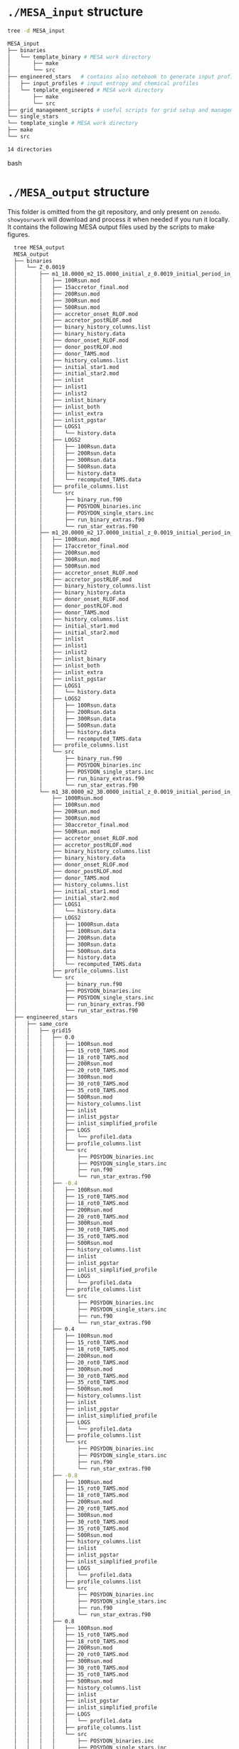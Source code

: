 * =./MESA_input= structure

  #+begin_src bash
  tree -d MESA_input

  MESA_input
  ├── binaries
  │   └── template_binary # MESA work directory
  │       ├── make
  │       └── src
  ├── engineered_stars   # contains also notebook to generate input profiles
  │   ├── input_profiles # input entropy and chemical profiles
  │   └── template_engineered # MESA work directory
  │       ├── make
  │       └── src
  ├── grid_management_scripts # useful scripts for grid setup and management
  └── single_stars
  └── template_single # MESA work directory
  ├── make
  └── src

  14 directories

  #+end_src bash

* =./MESA_output= structure

  This folder is omitted from the git repository, and only present on
  =zenodo=. =showyourwork= will download and process it when needed if
  you run it locally. It contains the following MESA output files
  used by the scripts to make figures.

  #+begin_src bash
  tree MESA_output
  MESA_output
  ├── binaries
  │   └── Z_0.0019
  │       ├── m1_18.0000_m2_15.0000_initial_z_0.0019_initial_period_in_days_1.0000e+02_grid_index_0_1
  │       │   ├── 100Rsun.mod
  │       │   ├── 15accretor_final.mod
  │       │   ├── 200Rsun.mod
  │       │   ├── 300Rsun.mod
  │       │   ├── 500Rsun.mod
  │       │   ├── accretor_onset_RLOF.mod
  │       │   ├── accretor_postRLOF.mod
  │       │   ├── binary_history_columns.list
  │       │   ├── binary_history.data
  │       │   ├── donor_onset_RLOF.mod
  │       │   ├── donor_postRLOF.mod
  │       │   ├── donor_TAMS.mod
  │       │   ├── history_columns.list
  │       │   ├── initial_star1.mod
  │       │   ├── initial_star2.mod
  │       │   ├── inlist
  │       │   ├── inlist1
  │       │   ├── inlist2
  │       │   ├── inlist_binary
  │       │   ├── inlist_both
  │       │   ├── inlist_extra
  │       │   ├── inlist_pgstar
  │       │   ├── LOGS1
  │       │   │   └── history.data
  │       │   ├── LOGS2
  │       │   │   ├── 100Rsun.data
  │       │   │   ├── 200Rsun.data
  │       │   │   ├── 300Rsun.data
  │       │   │   ├── 500Rsun.data
  │       │   │   ├── history.data
  │       │   │   └── recomputed_TAMS.data
  │       │   ├── profile_columns.list
  │       │   └── src
  │       │       ├── binary_run.f90
  │       │       ├── POSYDON_binaries.inc
  │       │       ├── POSYDON_single_stars.inc
  │       │       ├── run_binary_extras.f90
  │       │       └── run_star_extras.f90
  │       ├── m1_20.0000_m2_17.0000_initial_z_0.0019_initial_period_in_days_1.0000e+02_grid_index_0_1
  │       │   ├── 100Rsun.mod
  │       │   ├── 17accretor_final.mod
  │       │   ├── 200Rsun.mod
  │       │   ├── 300Rsun.mod
  │       │   ├── 500Rsun.mod
  │       │   ├── accretor_onset_RLOF.mod
  │       │   ├── accretor_postRLOF.mod
  │       │   ├── binary_history_columns.list
  │       │   ├── binary_history.data
  │       │   ├── donor_onset_RLOF.mod
  │       │   ├── donor_postRLOF.mod
  │       │   ├── donor_TAMS.mod
  │       │   ├── history_columns.list
  │       │   ├── initial_star1.mod
  │       │   ├── initial_star2.mod
  │       │   ├── inlist
  │       │   ├── inlist1
  │       │   ├── inlist2
  │       │   ├── inlist_binary
  │       │   ├── inlist_both
  │       │   ├── inlist_extra
  │       │   ├── inlist_pgstar
  │       │   ├── LOGS1
  │       │   │   └── history.data
  │       │   ├── LOGS2
  │       │   │   ├── 100Rsun.data
  │       │   │   ├── 200Rsun.data
  │       │   │   ├── 300Rsun.data
  │       │   │   ├── 500Rsun.data
  │       │   │   ├── history.data
  │       │   │   └── recomputed_TAMS.data
  │       │   ├── profile_columns.list
  │       │   └── src
  │       │       ├── binary_run.f90
  │       │       ├── POSYDON_binaries.inc
  │       │       ├── POSYDON_single_stars.inc
  │       │       ├── run_binary_extras.f90
  │       │       └── run_star_extras.f90
  │       └── m1_38.0000_m2_30.0000_initial_z_0.0019_initial_period_in_days_1.0000e+02_grid_index_0_1
  │           ├── 1000Rsun.mod
  │           ├── 100Rsun.mod
  │           ├── 200Rsun.mod
  │           ├── 300Rsun.mod
  │           ├── 30accretor_final.mod
  │           ├── 500Rsun.mod
  │           ├── accretor_onset_RLOF.mod
  │           ├── accretor_postRLOF.mod
  │           ├── binary_history_columns.list
  │           ├── binary_history.data
  │           ├── donor_onset_RLOF.mod
  │           ├── donor_postRLOF.mod
  │           ├── donor_TAMS.mod
  │           ├── history_columns.list
  │           ├── initial_star1.mod
  │           ├── initial_star2.mod
  │           ├── LOGS1
  │           │   └── history.data
  │           ├── LOGS2
  │           │   ├── 1000Rsun.data
  │           │   ├── 100Rsun.data
  │           │   ├── 200Rsun.data
  │           │   ├── 300Rsun.data
  │           │   ├── 500Rsun.data
  │           │   ├── history.data
  │           │   └── recomputed_TAMS.data
  │           ├── profile_columns.list
  │           └── src
  │               ├── binary_run.f90
  │               ├── POSYDON_binaries.inc
  │               ├── POSYDON_single_stars.inc
  │               ├── run_binary_extras.f90
  │               └── run_star_extras.f90
  ├── engineered_stars
  │   ├── same_core
  │   │   ├── grid15
  │   │   │   ├── 0.0
  │   │   │   │   ├── 100Rsun.mod
  │   │   │   │   ├── 15_rot0_TAMS.mod
  │   │   │   │   ├── 18_rot0_TAMS.mod
  │   │   │   │   ├── 200Rsun.mod
  │   │   │   │   ├── 20_rot0_TAMS.mod
  │   │   │   │   ├── 300Rsun.mod
  │   │   │   │   ├── 30_rot0_TAMS.mod
  │   │   │   │   ├── 35_rot0_TAMS.mod
  │   │   │   │   ├── 500Rsun.mod
  │   │   │   │   ├── history_columns.list
  │   │   │   │   ├── inlist
  │   │   │   │   ├── inlist_pgstar
  │   │   │   │   ├── inlist_simplified_profile
  │   │   │   │   ├── LOGS
  │   │   │   │   │   └── profile1.data
  │   │   │   │   ├── profile_columns.list
  │   │   │   │   └── src
  │   │   │   │       ├── POSYDON_binaries.inc
  │   │   │   │       ├── POSYDON_single_stars.inc
  │   │   │   │       ├── run.f90
  │   │   │   │       └── run_star_extras.f90
  │   │   │   ├── -0.4
  │   │   │   │   ├── 100Rsun.mod
  │   │   │   │   ├── 15_rot0_TAMS.mod
  │   │   │   │   ├── 18_rot0_TAMS.mod
  │   │   │   │   ├── 200Rsun.mod
  │   │   │   │   ├── 20_rot0_TAMS.mod
  │   │   │   │   ├── 300Rsun.mod
  │   │   │   │   ├── 30_rot0_TAMS.mod
  │   │   │   │   ├── 35_rot0_TAMS.mod
  │   │   │   │   ├── 500Rsun.mod
  │   │   │   │   ├── history_columns.list
  │   │   │   │   ├── inlist
  │   │   │   │   ├── inlist_pgstar
  │   │   │   │   ├── inlist_simplified_profile
  │   │   │   │   ├── LOGS
  │   │   │   │   │   └── profile1.data
  │   │   │   │   ├── profile_columns.list
  │   │   │   │   └── src
  │   │   │   │       ├── POSYDON_binaries.inc
  │   │   │   │       ├── POSYDON_single_stars.inc
  │   │   │   │       ├── run.f90
  │   │   │   │       └── run_star_extras.f90
  │   │   │   ├── 0.4
  │   │   │   │   ├── 100Rsun.mod
  │   │   │   │   ├── 15_rot0_TAMS.mod
  │   │   │   │   ├── 18_rot0_TAMS.mod
  │   │   │   │   ├── 200Rsun.mod
  │   │   │   │   ├── 20_rot0_TAMS.mod
  │   │   │   │   ├── 300Rsun.mod
  │   │   │   │   ├── 30_rot0_TAMS.mod
  │   │   │   │   ├── 35_rot0_TAMS.mod
  │   │   │   │   ├── 500Rsun.mod
  │   │   │   │   ├── history_columns.list
  │   │   │   │   ├── inlist
  │   │   │   │   ├── inlist_pgstar
  │   │   │   │   ├── inlist_simplified_profile
  │   │   │   │   ├── LOGS
  │   │   │   │   │   └── profile1.data
  │   │   │   │   ├── profile_columns.list
  │   │   │   │   └── src
  │   │   │   │       ├── POSYDON_binaries.inc
  │   │   │   │       ├── POSYDON_single_stars.inc
  │   │   │   │       ├── run.f90
  │   │   │   │       └── run_star_extras.f90
  │   │   │   ├── -0.8
  │   │   │   │   ├── 100Rsun.mod
  │   │   │   │   ├── 15_rot0_TAMS.mod
  │   │   │   │   ├── 18_rot0_TAMS.mod
  │   │   │   │   ├── 200Rsun.mod
  │   │   │   │   ├── 20_rot0_TAMS.mod
  │   │   │   │   ├── 300Rsun.mod
  │   │   │   │   ├── 30_rot0_TAMS.mod
  │   │   │   │   ├── 35_rot0_TAMS.mod
  │   │   │   │   ├── 500Rsun.mod
  │   │   │   │   ├── history_columns.list
  │   │   │   │   ├── inlist
  │   │   │   │   ├── inlist_pgstar
  │   │   │   │   ├── inlist_simplified_profile
  │   │   │   │   ├── LOGS
  │   │   │   │   │   └── profile1.data
  │   │   │   │   ├── profile_columns.list
  │   │   │   │   └── src
  │   │   │   │       ├── POSYDON_binaries.inc
  │   │   │   │       ├── POSYDON_single_stars.inc
  │   │   │   │       ├── run.f90
  │   │   │   │       └── run_star_extras.f90
  │   │   │   ├── 0.8
  │   │   │   │   ├── 100Rsun.mod
  │   │   │   │   ├── 15_rot0_TAMS.mod
  │   │   │   │   ├── 18_rot0_TAMS.mod
  │   │   │   │   ├── 200Rsun.mod
  │   │   │   │   ├── 20_rot0_TAMS.mod
  │   │   │   │   ├── 300Rsun.mod
  │   │   │   │   ├── 30_rot0_TAMS.mod
  │   │   │   │   ├── 35_rot0_TAMS.mod
  │   │   │   │   ├── 500Rsun.mod
  │   │   │   │   ├── history_columns.list
  │   │   │   │   ├── inlist
  │   │   │   │   ├── inlist_pgstar
  │   │   │   │   ├── inlist_simplified_profile
  │   │   │   │   ├── LOGS
  │   │   │   │   │   └── profile1.data
  │   │   │   │   ├── profile_columns.list
  │   │   │   │   └── src
  │   │   │   │       ├── POSYDON_binaries.inc
  │   │   │   │       ├── POSYDON_single_stars.inc
  │   │   │   │       ├── run.f90
  │   │   │   │       └── run_star_extras.f90
  │   │   │   ├── -1.2
  │   │   │   │   ├── 100Rsun.mod
  │   │   │   │   ├── 15_rot0_TAMS.mod
  │   │   │   │   ├── 18_rot0_TAMS.mod
  │   │   │   │   ├── 200Rsun.mod
  │   │   │   │   ├── 20_rot0_TAMS.mod
  │   │   │   │   ├── 300Rsun.mod
  │   │   │   │   ├── 30_rot0_TAMS.mod
  │   │   │   │   ├── 35_rot0_TAMS.mod
  │   │   │   │   ├── 500Rsun.mod
  │   │   │   │   ├── history_columns.list
  │   │   │   │   ├── inlist
  │   │   │   │   ├── inlist_pgstar
  │   │   │   │   ├── inlist_simplified_profile
  │   │   │   │   ├── LOGS
  │   │   │   │   │   └── profile1.data
  │   │   │   │   ├── profile_columns.list
  │   │   │   │   └── src
  │   │   │   │       ├── POSYDON_binaries.inc
  │   │   │   │       ├── POSYDON_single_stars.inc
  │   │   │   │       ├── run.f90
  │   │   │   │       └── run_star_extras.f90
  │   │   │   ├── 1.2
  │   │   │   │   ├── 100Rsun.mod
  │   │   │   │   ├── 15_rot0_TAMS.mod
  │   │   │   │   ├── 18_rot0_TAMS.mod
  │   │   │   │   ├── 200Rsun.mod
  │   │   │   │   ├── 20_rot0_TAMS.mod
  │   │   │   │   ├── 300Rsun.mod
  │   │   │   │   ├── 30_rot0_TAMS.mod
  │   │   │   │   ├── 35_rot0_TAMS.mod
  │   │   │   │   ├── 500Rsun.mod
  │   │   │   │   ├── history_columns.list
  │   │   │   │   ├── inlist
  │   │   │   │   ├── inlist_pgstar
  │   │   │   │   ├── inlist_simplified_profile
  │   │   │   │   ├── LOGS
  │   │   │   │   │   └── profile1.data
  │   │   │   │   ├── profile_columns.list
  │   │   │   │   └── src
  │   │   │   │       ├── POSYDON_binaries.inc
  │   │   │   │       ├── POSYDON_single_stars.inc
  │   │   │   │       ├── run.f90
  │   │   │   │       └── run_star_extras.f90
  │   │   │   ├── -1.6
  │   │   │   │   ├── 100Rsun.mod
  │   │   │   │   ├── 15_rot0_TAMS.mod
  │   │   │   │   ├── 18_rot0_TAMS.mod
  │   │   │   │   ├── 200Rsun.mod
  │   │   │   │   ├── 20_rot0_TAMS.mod
  │   │   │   │   ├── 300Rsun.mod
  │   │   │   │   ├── 30_rot0_TAMS.mod
  │   │   │   │   ├── 35_rot0_TAMS.mod
  │   │   │   │   ├── 500Rsun.mod
  │   │   │   │   ├── history_columns.list
  │   │   │   │   ├── inlist
  │   │   │   │   ├── inlist_pgstar
  │   │   │   │   ├── inlist_simplified_profile
  │   │   │   │   ├── LOGS
  │   │   │   │   │   └── profile1.data
  │   │   │   │   ├── profile_columns.list
  │   │   │   │   └── src
  │   │   │   │       ├── POSYDON_binaries.inc
  │   │   │   │       ├── POSYDON_single_stars.inc
  │   │   │   │       ├── run.f90
  │   │   │   │       └── run_star_extras.f90
  │   │   │   ├── 1.6
  │   │   │   │   ├── 100Rsun.mod
  │   │   │   │   ├── 15_rot0_TAMS.mod
  │   │   │   │   ├── 18_rot0_TAMS.mod
  │   │   │   │   ├── 200Rsun.mod
  │   │   │   │   ├── 20_rot0_TAMS.mod
  │   │   │   │   ├── 300Rsun.mod
  │   │   │   │   ├── 30_rot0_TAMS.mod
  │   │   │   │   ├── 35_rot0_TAMS.mod
  │   │   │   │   ├── 500Rsun.mod
  │   │   │   │   ├── history_columns.list
  │   │   │   │   ├── inlist
  │   │   │   │   ├── inlist_pgstar
  │   │   │   │   ├── inlist_simplified_profile
  │   │   │   │   ├── LOGS
  │   │   │   │   │   └── profile1.data
  │   │   │   │   ├── profile_columns.list
  │   │   │   │   └── src
  │   │   │   │       ├── POSYDON_binaries.inc
  │   │   │   │       ├── POSYDON_single_stars.inc
  │   │   │   │       ├── run.f90
  │   │   │   │       └── run_star_extras.f90
  │   │   │   ├── -2.0
  │   │   │   │   ├── 100Rsun.mod
  │   │   │   │   ├── 15_rot0_TAMS.mod
  │   │   │   │   ├── 18_rot0_TAMS.mod
  │   │   │   │   ├── 200Rsun.mod
  │   │   │   │   ├── 20_rot0_TAMS.mod
  │   │   │   │   ├── 300Rsun.mod
  │   │   │   │   ├── 30_rot0_TAMS.mod
  │   │   │   │   ├── 35_rot0_TAMS.mod
  │   │   │   │   ├── 500Rsun.mod
  │   │   │   │   ├── history_columns.list
  │   │   │   │   ├── inlist
  │   │   │   │   ├── inlist_pgstar
  │   │   │   │   ├── inlist_simplified_profile
  │   │   │   │   ├── LOGS
  │   │   │   │   │   └── profile1.data
  │   │   │   │   ├── profile_columns.list
  │   │   │   │   └── src
  │   │   │   │       ├── POSYDON_binaries.inc
  │   │   │   │       ├── POSYDON_single_stars.inc
  │   │   │   │       ├── run.f90
  │   │   │   │       └── run_star_extras.f90
  │   │   │   ├── 2.0
  │   │   │   │   ├── 100Rsun.mod
  │   │   │   │   ├── 15_rot0_TAMS.mod
  │   │   │   │   ├── 18_rot0_TAMS.mod
  │   │   │   │   ├── 200Rsun.mod
  │   │   │   │   ├── 20_rot0_TAMS.mod
  │   │   │   │   ├── 300Rsun.mod
  │   │   │   │   ├── 30_rot0_TAMS.mod
  │   │   │   │   ├── 35_rot0_TAMS.mod
  │   │   │   │   ├── 500Rsun.mod
  │   │   │   │   ├── history_columns.list
  │   │   │   │   ├── inlist
  │   │   │   │   ├── inlist_pgstar
  │   │   │   │   ├── inlist_simplified_profile
  │   │   │   │   ├── LOGS
  │   │   │   │   │   └── profile1.data
  │   │   │   │   ├── profile_columns.list
  │   │   │   │   └── src
  │   │   │   │       ├── POSYDON_binaries.inc
  │   │   │   │       ├── POSYDON_single_stars.inc
  │   │   │   │       ├── run.f90
  │   │   │   │       └── run_star_extras.f90
  │   │   │   ├── -2.4
  │   │   │   │   ├── 100Rsun.mod
  │   │   │   │   ├── 15_rot0_TAMS.mod
  │   │   │   │   ├── 18_rot0_TAMS.mod
  │   │   │   │   ├── 200Rsun.mod
  │   │   │   │   ├── 20_rot0_TAMS.mod
  │   │   │   │   ├── 300Rsun.mod
  │   │   │   │   ├── 30_rot0_TAMS.mod
  │   │   │   │   ├── 35_rot0_TAMS.mod
  │   │   │   │   ├── 500Rsun.mod
  │   │   │   │   ├── history_columns.list
  │   │   │   │   ├── inlist
  │   │   │   │   ├── inlist_pgstar
  │   │   │   │   ├── inlist_simplified_profile
  │   │   │   │   ├── LOGS
  │   │   │   │   │   └── profile1.data
  │   │   │   │   ├── profile_columns.list
  │   │   │   │   └── src
  │   │   │   │       ├── POSYDON_binaries.inc
  │   │   │   │       ├── POSYDON_single_stars.inc
  │   │   │   │       ├── run.f90
  │   │   │   │       └── run_star_extras.f90
  │   │   │   ├── 2.4
  │   │   │   │   ├── 100Rsun.mod
  │   │   │   │   ├── 15_rot0_TAMS.mod
  │   │   │   │   ├── 18_rot0_TAMS.mod
  │   │   │   │   ├── 200Rsun.mod
  │   │   │   │   ├── 20_rot0_TAMS.mod
  │   │   │   │   ├── 300Rsun.mod
  │   │   │   │   ├── 30_rot0_TAMS.mod
  │   │   │   │   ├── 35_rot0_TAMS.mod
  │   │   │   │   ├── 500Rsun.mod
  │   │   │   │   ├── history_columns.list
  │   │   │   │   ├── inlist
  │   │   │   │   ├── inlist_pgstar
  │   │   │   │   ├── inlist_simplified_profile
  │   │   │   │   ├── LOGS
  │   │   │   │   │   └── profile1.data
  │   │   │   │   ├── profile_columns.list
  │   │   │   │   └── src
  │   │   │   │       ├── POSYDON_binaries.inc
  │   │   │   │       ├── POSYDON_single_stars.inc
  │   │   │   │       ├── run.f90
  │   │   │   │       └── run_star_extras.f90
  │   │   │   ├── -2.8
  │   │   │   │   ├── 100Rsun.mod
  │   │   │   │   ├── 15_rot0_TAMS.mod
  │   │   │   │   ├── 18_rot0_TAMS.mod
  │   │   │   │   ├── 200Rsun.mod
  │   │   │   │   ├── 20_rot0_TAMS.mod
  │   │   │   │   ├── 300Rsun.mod
  │   │   │   │   ├── 30_rot0_TAMS.mod
  │   │   │   │   ├── 35_rot0_TAMS.mod
  │   │   │   │   ├── 500Rsun.mod
  │   │   │   │   ├── history_columns.list
  │   │   │   │   ├── inlist
  │   │   │   │   ├── inlist_pgstar
  │   │   │   │   ├── inlist_simplified_profile
  │   │   │   │   ├── LOGS
  │   │   │   │   │   └── profile1.data
  │   │   │   │   ├── profile_columns.list
  │   │   │   │   └── src
  │   │   │   │       ├── POSYDON_binaries.inc
  │   │   │   │       ├── POSYDON_single_stars.inc
  │   │   │   │       ├── run.f90
  │   │   │   │       └── run_star_extras.f90
  │   │   │   ├── 2.8
  │   │   │   │   ├── 100Rsun.mod
  │   │   │   │   ├── 15_rot0_TAMS.mod
  │   │   │   │   ├── 18_rot0_TAMS.mod
  │   │   │   │   ├── 200Rsun.mod
  │   │   │   │   ├── 20_rot0_TAMS.mod
  │   │   │   │   ├── 300Rsun.mod
  │   │   │   │   ├── 30_rot0_TAMS.mod
  │   │   │   │   ├── 35_rot0_TAMS.mod
  │   │   │   │   ├── 500Rsun.mod
  │   │   │   │   ├── history_columns.list
  │   │   │   │   ├── inlist
  │   │   │   │   ├── inlist_pgstar
  │   │   │   │   ├── inlist_simplified_profile
  │   │   │   │   ├── LOGS
  │   │   │   │   │   └── profile1.data
  │   │   │   │   ├── profile_columns.list
  │   │   │   │   └── src
  │   │   │   │       ├── POSYDON_binaries.inc
  │   │   │   │       ├── POSYDON_single_stars.inc
  │   │   │   │       ├── run.f90
  │   │   │   │       └── run_star_extras.f90
  │   │   │   ├── 3.2
  │   │   │   │   ├── 100Rsun.mod
  │   │   │   │   ├── 15_rot0_TAMS.mod
  │   │   │   │   ├── 18_rot0_TAMS.mod
  │   │   │   │   ├── 200Rsun.mod
  │   │   │   │   ├── 20_rot0_TAMS.mod
  │   │   │   │   ├── 300Rsun.mod
  │   │   │   │   ├── 30_rot0_TAMS.mod
  │   │   │   │   ├── 35_rot0_TAMS.mod
  │   │   │   │   ├── 500Rsun.mod
  │   │   │   │   ├── history_columns.list
  │   │   │   │   ├── inlist
  │   │   │   │   ├── inlist_pgstar
  │   │   │   │   ├── inlist_simplified_profile
  │   │   │   │   ├── LOGS
  │   │   │   │   │   └── profile1.data
  │   │   │   │   ├── profile_columns.list
  │   │   │   │   └── src
  │   │   │   │       ├── POSYDON_binaries.inc
  │   │   │   │       ├── POSYDON_single_stars.inc
  │   │   │   │       ├── run.f90
  │   │   │   │       └── run_star_extras.f90
  │   │   │   ├── 3.6
  │   │   │   │   ├── 100Rsun.mod
  │   │   │   │   ├── 15_rot0_TAMS.mod
  │   │   │   │   ├── 18_rot0_TAMS.mod
  │   │   │   │   ├── 200Rsun.mod
  │   │   │   │   ├── 20_rot0_TAMS.mod
  │   │   │   │   ├── 300Rsun.mod
  │   │   │   │   ├── 30_rot0_TAMS.mod
  │   │   │   │   ├── 35_rot0_TAMS.mod
  │   │   │   │   ├── 500Rsun.mod
  │   │   │   │   ├── history_columns.list
  │   │   │   │   ├── inlist
  │   │   │   │   ├── inlist_pgstar
  │   │   │   │   ├── inlist_simplified_profile
  │   │   │   │   ├── LOGS
  │   │   │   │   │   └── profile1.data
  │   │   │   │   ├── profile_columns.list
  │   │   │   │   └── src
  │   │   │   │       ├── POSYDON_binaries.inc
  │   │   │   │       ├── POSYDON_single_stars.inc
  │   │   │   │       ├── run.f90
  │   │   │   │       └── run_star_extras.f90
  │   │   │   └── 4.0
  │   │   │       ├── 100Rsun.mod
  │   │   │       ├── 15_rot0_TAMS.mod
  │   │   │       ├── 18_rot0_TAMS.mod
  │   │   │       ├── 200Rsun.mod
  │   │   │       ├── 20_rot0_TAMS.mod
  │   │   │       ├── 300Rsun.mod
  │   │   │       ├── 30_rot0_TAMS.mod
  │   │   │       ├── 35_rot0_TAMS.mod
  │   │   │       ├── 500Rsun.mod
  │   │   │       ├── history_columns.list
  │   │   │       ├── inlist
  │   │   │       ├── inlist_pgstar
  │   │   │       ├── inlist_simplified_profile
  │   │   │       ├── LOGS
  │   │   │       │   └── profile1.data
  │   │   │       ├── profile_columns.list
  │   │   │       └── src
  │   │   │           ├── POSYDON_binaries.inc
  │   │   │           ├── POSYDON_single_stars.inc
  │   │   │           ├── run.f90
  │   │   │           └── run_star_extras.f90
  │   │   ├── grid17
  │   │   │   ├── 0.0
  │   │   │   │   ├── 100Rsun.mod
  │   │   │   │   ├── 15_rot0_TAMS.mod
  │   │   │   │   ├── 17_rot0_TAMS.mod
  │   │   │   │   ├── 18_rot0_TAMS.mod
  │   │   │   │   ├── 200Rsun.mod
  │   │   │   │   ├── 20_rot0_TAMS.mod
  │   │   │   │   ├── 300Rsun.mod
  │   │   │   │   ├── 30_rot0_TAMS.mod
  │   │   │   │   ├── 35_rot0_TAMS.mod
  │   │   │   │   ├── 500Rsun.mod
  │   │   │   │   ├── history_columns.list
  │   │   │   │   ├── inlist
  │   │   │   │   ├── inlist_pgstar
  │   │   │   │   ├── inlist_simplified_profile
  │   │   │   │   ├── LOGS
  │   │   │   │   │   └── profile1.data
  │   │   │   │   ├── profile_columns.list
  │   │   │   │   └── src
  │   │   │   │       ├── POSYDON_binaries.inc
  │   │   │   │       ├── POSYDON_single_stars.inc
  │   │   │   │       ├── run.f90
  │   │   │   │       └── run_star_extras.f90
  │   │   │   ├── -0.4
  │   │   │   │   ├── 100Rsun.mod
  │   │   │   │   ├── 15_rot0_TAMS.mod
  │   │   │   │   ├── 17_rot0_TAMS.mod
  │   │   │   │   ├── 18_rot0_TAMS.mod
  │   │   │   │   ├── 200Rsun.mod
  │   │   │   │   ├── 20_rot0_TAMS.mod
  │   │   │   │   ├── 300Rsun.mod
  │   │   │   │   ├── 30_rot0_TAMS.mod
  │   │   │   │   ├── 35_rot0_TAMS.mod
  │   │   │   │   ├── 500Rsun.mod
  │   │   │   │   ├── history_columns.list
  │   │   │   │   ├── inlist
  │   │   │   │   ├── inlist_pgstar
  │   │   │   │   ├── inlist_simplified_profile
  │   │   │   │   ├── LOGS
  │   │   │   │   │   └── profile1.data
  │   │   │   │   ├── profile_columns.list
  │   │   │   │   └── src
  │   │   │   │       ├── POSYDON_binaries.inc
  │   │   │   │       ├── POSYDON_single_stars.inc
  │   │   │   │       ├── run.f90
  │   │   │   │       └── run_star_extras.f90
  │   │   │   ├── 0.4
  │   │   │   │   ├── 100Rsun.mod
  │   │   │   │   ├── 15_rot0_TAMS.mod
  │   │   │   │   ├── 17_rot0_TAMS.mod
  │   │   │   │   ├── 18_rot0_TAMS.mod
  │   │   │   │   ├── 200Rsun.mod
  │   │   │   │   ├── 20_rot0_TAMS.mod
  │   │   │   │   ├── 300Rsun.mod
  │   │   │   │   ├── 30_rot0_TAMS.mod
  │   │   │   │   ├── 35_rot0_TAMS.mod
  │   │   │   │   ├── 500Rsun.mod
  │   │   │   │   ├── history_columns.list
  │   │   │   │   ├── inlist
  │   │   │   │   ├── inlist_pgstar
  │   │   │   │   ├── inlist_simplified_profile
  │   │   │   │   ├── LOGS
  │   │   │   │   │   └── profile1.data
  │   │   │   │   ├── profile_columns.list
  │   │   │   │   └── src
  │   │   │   │       ├── POSYDON_binaries.inc
  │   │   │   │       ├── POSYDON_single_stars.inc
  │   │   │   │       ├── run.f90
  │   │   │   │       └── run_star_extras.f90
  │   │   │   ├── -0.8
  │   │   │   │   ├── 100Rsun.mod
  │   │   │   │   ├── 15_rot0_TAMS.mod
  │   │   │   │   ├── 17_rot0_TAMS.mod
  │   │   │   │   ├── 18_rot0_TAMS.mod
  │   │   │   │   ├── 200Rsun.mod
  │   │   │   │   ├── 20_rot0_TAMS.mod
  │   │   │   │   ├── 300Rsun.mod
  │   │   │   │   ├── 30_rot0_TAMS.mod
  │   │   │   │   ├── 35_rot0_TAMS.mod
  │   │   │   │   ├── 500Rsun.mod
  │   │   │   │   ├── history_columns.list
  │   │   │   │   ├── inlist
  │   │   │   │   ├── inlist_pgstar
  │   │   │   │   ├── inlist_simplified_profile
  │   │   │   │   ├── LOGS
  │   │   │   │   │   └── profile1.data
  │   │   │   │   ├── profile_columns.list
  │   │   │   │   └── src
  │   │   │   │       ├── POSYDON_binaries.inc
  │   │   │   │       ├── POSYDON_single_stars.inc
  │   │   │   │       ├── run.f90
  │   │   │   │       └── run_star_extras.f90
  │   │   │   ├── 0.8
  │   │   │   │   ├── 100Rsun.mod
  │   │   │   │   ├── 15_rot0_TAMS.mod
  │   │   │   │   ├── 17_rot0_TAMS.mod
  │   │   │   │   ├── 18_rot0_TAMS.mod
  │   │   │   │   ├── 200Rsun.mod
  │   │   │   │   ├── 20_rot0_TAMS.mod
  │   │   │   │   ├── 300Rsun.mod
  │   │   │   │   ├── 30_rot0_TAMS.mod
  │   │   │   │   ├── 35_rot0_TAMS.mod
  │   │   │   │   ├── 500Rsun.mod
  │   │   │   │   ├── history_columns.list
  │   │   │   │   ├── inlist
  │   │   │   │   ├── inlist_pgstar
  │   │   │   │   ├── inlist_simplified_profile
  │   │   │   │   ├── LOGS
  │   │   │   │   │   └── profile1.data
  │   │   │   │   ├── profile_columns.list
  │   │   │   │   └── src
  │   │   │   │       ├── POSYDON_binaries.inc
  │   │   │   │       ├── POSYDON_single_stars.inc
  │   │   │   │       ├── run.f90
  │   │   │   │       └── run_star_extras.f90
  │   │   │   ├── -1.2
  │   │   │   │   ├── 100Rsun.mod
  │   │   │   │   ├── 15_rot0_TAMS.mod
  │   │   │   │   ├── 17_rot0_TAMS.mod
  │   │   │   │   ├── 18_rot0_TAMS.mod
  │   │   │   │   ├── 200Rsun.mod
  │   │   │   │   ├── 20_rot0_TAMS.mod
  │   │   │   │   ├── 300Rsun.mod
  │   │   │   │   ├── 30_rot0_TAMS.mod
  │   │   │   │   ├── 35_rot0_TAMS.mod
  │   │   │   │   ├── 500Rsun.mod
  │   │   │   │   ├── history_columns.list
  │   │   │   │   ├── inlist
  │   │   │   │   ├── inlist_pgstar
  │   │   │   │   ├── inlist_simplified_profile
  │   │   │   │   ├── LOGS
  │   │   │   │   │   └── profile1.data
  │   │   │   │   ├── profile_columns.list
  │   │   │   │   └── src
  │   │   │   │       ├── POSYDON_binaries.inc
  │   │   │   │       ├── POSYDON_single_stars.inc
  │   │   │   │       ├── run.f90
  │   │   │   │       └── run_star_extras.f90
  │   │   │   ├── 1.2
  │   │   │   │   ├── 100Rsun.mod
  │   │   │   │   ├── 15_rot0_TAMS.mod
  │   │   │   │   ├── 17_rot0_TAMS.mod
  │   │   │   │   ├── 18_rot0_TAMS.mod
  │   │   │   │   ├── 200Rsun.mod
  │   │   │   │   ├── 20_rot0_TAMS.mod
  │   │   │   │   ├── 300Rsun.mod
  │   │   │   │   ├── 30_rot0_TAMS.mod
  │   │   │   │   ├── 35_rot0_TAMS.mod
  │   │   │   │   ├── 500Rsun.mod
  │   │   │   │   ├── history_columns.list
  │   │   │   │   ├── inlist
  │   │   │   │   ├── inlist_pgstar
  │   │   │   │   ├── inlist_simplified_profile
  │   │   │   │   ├── LOGS
  │   │   │   │   │   └── profile1.data
  │   │   │   │   ├── profile_columns.list
  │   │   │   │   └── src
  │   │   │   │       ├── POSYDON_binaries.inc
  │   │   │   │       ├── POSYDON_single_stars.inc
  │   │   │   │       ├── run.f90
  │   │   │   │       └── run_star_extras.f90
  │   │   │   ├── -1.6
  │   │   │   │   ├── 100Rsun.mod
  │   │   │   │   ├── 15_rot0_TAMS.mod
  │   │   │   │   ├── 17_rot0_TAMS.mod
  │   │   │   │   ├── 18_rot0_TAMS.mod
  │   │   │   │   ├── 200Rsun.mod
  │   │   │   │   ├── 20_rot0_TAMS.mod
  │   │   │   │   ├── 300Rsun.mod
  │   │   │   │   ├── 30_rot0_TAMS.mod
  │   │   │   │   ├── 35_rot0_TAMS.mod
  │   │   │   │   ├── 500Rsun.mod
  │   │   │   │   ├── history_columns.list
  │   │   │   │   ├── inlist
  │   │   │   │   ├── inlist_pgstar
  │   │   │   │   ├── inlist_simplified_profile
  │   │   │   │   ├── LOGS
  │   │   │   │   │   └── profile1.data
  │   │   │   │   ├── profile_columns.list
  │   │   │   │   └── src
  │   │   │   │       ├── POSYDON_binaries.inc
  │   │   │   │       ├── POSYDON_single_stars.inc
  │   │   │   │       ├── run.f90
  │   │   │   │       └── run_star_extras.f90
  │   │   │   ├── 1.6
  │   │   │   │   ├── 100Rsun.mod
  │   │   │   │   ├── 15_rot0_TAMS.mod
  │   │   │   │   ├── 17_rot0_TAMS.mod
  │   │   │   │   ├── 18_rot0_TAMS.mod
  │   │   │   │   ├── 200Rsun.mod
  │   │   │   │   ├── 20_rot0_TAMS.mod
  │   │   │   │   ├── 300Rsun.mod
  │   │   │   │   ├── 30_rot0_TAMS.mod
  │   │   │   │   ├── 35_rot0_TAMS.mod
  │   │   │   │   ├── 500Rsun.mod
  │   │   │   │   ├── history_columns.list
  │   │   │   │   ├── inlist
  │   │   │   │   ├── inlist_pgstar
  │   │   │   │   ├── inlist_simplified_profile
  │   │   │   │   ├── LOGS
  │   │   │   │   │   └── profile1.data
  │   │   │   │   ├── profile_columns.list
  │   │   │   │   └── src
  │   │   │   │       ├── POSYDON_binaries.inc
  │   │   │   │       ├── POSYDON_single_stars.inc
  │   │   │   │       ├── run.f90
  │   │   │   │       └── run_star_extras.f90
  │   │   │   ├── -2.0
  │   │   │   │   ├── 100Rsun.mod
  │   │   │   │   ├── 15_rot0_TAMS.mod
  │   │   │   │   ├── 17_rot0_TAMS.mod
  │   │   │   │   ├── 18_rot0_TAMS.mod
  │   │   │   │   ├── 200Rsun.mod
  │   │   │   │   ├── 20_rot0_TAMS.mod
  │   │   │   │   ├── 300Rsun.mod
  │   │   │   │   ├── 30_rot0_TAMS.mod
  │   │   │   │   ├── 35_rot0_TAMS.mod
  │   │   │   │   ├── 500Rsun.mod
  │   │   │   │   ├── history_columns.list
  │   │   │   │   ├── inlist
  │   │   │   │   ├── inlist_pgstar
  │   │   │   │   ├── inlist_simplified_profile
  │   │   │   │   ├── LOGS
  │   │   │   │   │   └── profile1.data
  │   │   │   │   ├── profile_columns.list
  │   │   │   │   └── src
  │   │   │   │       ├── POSYDON_binaries.inc
  │   │   │   │       ├── POSYDON_single_stars.inc
  │   │   │   │       ├── run.f90
  │   │   │   │       └── run_star_extras.f90
  │   │   │   ├── 2.0
  │   │   │   │   ├── 100Rsun.mod
  │   │   │   │   ├── 15_rot0_TAMS.mod
  │   │   │   │   ├── 17_rot0_TAMS.mod
  │   │   │   │   ├── 18_rot0_TAMS.mod
  │   │   │   │   ├── 200Rsun.mod
  │   │   │   │   ├── 20_rot0_TAMS.mod
  │   │   │   │   ├── 300Rsun.mod
  │   │   │   │   ├── 30_rot0_TAMS.mod
  │   │   │   │   ├── 35_rot0_TAMS.mod
  │   │   │   │   ├── 500Rsun.mod
  │   │   │   │   ├── history_columns.list
  │   │   │   │   ├── inlist
  │   │   │   │   ├── inlist_pgstar
  │   │   │   │   ├── inlist_simplified_profile
  │   │   │   │   ├── LOGS
  │   │   │   │   │   └── profile1.data
  │   │   │   │   ├── profile_columns.list
  │   │   │   │   └── src
  │   │   │   │       ├── POSYDON_binaries.inc
  │   │   │   │       ├── POSYDON_single_stars.inc
  │   │   │   │       ├── run.f90
  │   │   │   │       └── run_star_extras.f90
  │   │   │   ├── -2.4
  │   │   │   │   ├── 100Rsun.mod
  │   │   │   │   ├── 15_rot0_TAMS.mod
  │   │   │   │   ├── 17_rot0_TAMS.mod
  │   │   │   │   ├── 18_rot0_TAMS.mod
  │   │   │   │   ├── 200Rsun.mod
  │   │   │   │   ├── 20_rot0_TAMS.mod
  │   │   │   │   ├── 300Rsun.mod
  │   │   │   │   ├── 30_rot0_TAMS.mod
  │   │   │   │   ├── 35_rot0_TAMS.mod
  │   │   │   │   ├── 500Rsun.mod
  │   │   │   │   ├── history_columns.list
  │   │   │   │   ├── inlist
  │   │   │   │   ├── inlist_pgstar
  │   │   │   │   ├── inlist_simplified_profile
  │   │   │   │   ├── LOGS
  │   │   │   │   │   └── profile1.data
  │   │   │   │   ├── profile_columns.list
  │   │   │   │   └── src
  │   │   │   │       ├── POSYDON_binaries.inc
  │   │   │   │       ├── POSYDON_single_stars.inc
  │   │   │   │       ├── run.f90
  │   │   │   │       └── run_star_extras.f90
  │   │   │   ├── 2.4
  │   │   │   │   ├── 100Rsun.mod
  │   │   │   │   ├── 15_rot0_TAMS.mod
  │   │   │   │   ├── 17_rot0_TAMS.mod
  │   │   │   │   ├── 18_rot0_TAMS.mod
  │   │   │   │   ├── 200Rsun.mod
  │   │   │   │   ├── 20_rot0_TAMS.mod
  │   │   │   │   ├── 300Rsun.mod
  │   │   │   │   ├── 30_rot0_TAMS.mod
  │   │   │   │   ├── 35_rot0_TAMS.mod
  │   │   │   │   ├── 500Rsun.mod
  │   │   │   │   ├── history_columns.list
  │   │   │   │   ├── inlist
  │   │   │   │   ├── inlist_pgstar
  │   │   │   │   ├── inlist_simplified_profile
  │   │   │   │   ├── LOGS
  │   │   │   │   │   └── profile1.data
  │   │   │   │   ├── profile_columns.list
  │   │   │   │   └── src
  │   │   │   │       ├── POSYDON_binaries.inc
  │   │   │   │       ├── POSYDON_single_stars.inc
  │   │   │   │       ├── run.f90
  │   │   │   │       └── run_star_extras.f90
  │   │   │   ├── -2.8
  │   │   │   │   ├── 100Rsun.mod
  │   │   │   │   ├── 15_rot0_TAMS.mod
  │   │   │   │   ├── 17_rot0_TAMS.mod
  │   │   │   │   ├── 18_rot0_TAMS.mod
  │   │   │   │   ├── 200Rsun.mod
  │   │   │   │   ├── 20_rot0_TAMS.mod
  │   │   │   │   ├── 300Rsun.mod
  │   │   │   │   ├── 30_rot0_TAMS.mod
  │   │   │   │   ├── 35_rot0_TAMS.mod
  │   │   │   │   ├── 500Rsun.mod
  │   │   │   │   ├── history_columns.list
  │   │   │   │   ├── inlist
  │   │   │   │   ├── inlist_pgstar
  │   │   │   │   ├── inlist_simplified_profile
  │   │   │   │   ├── LOGS
  │   │   │   │   │   └── profile1.data
  │   │   │   │   ├── profile_columns.list
  │   │   │   │   └── src
  │   │   │   │       ├── POSYDON_binaries.inc
  │   │   │   │       ├── POSYDON_single_stars.inc
  │   │   │   │       ├── run.f90
  │   │   │   │       └── run_star_extras.f90
  │   │   │   ├── 2.8
  │   │   │   │   ├── 100Rsun.mod
  │   │   │   │   ├── 15_rot0_TAMS.mod
  │   │   │   │   ├── 17_rot0_TAMS.mod
  │   │   │   │   ├── 18_rot0_TAMS.mod
  │   │   │   │   ├── 200Rsun.mod
  │   │   │   │   ├── 20_rot0_TAMS.mod
  │   │   │   │   ├── 300Rsun.mod
  │   │   │   │   ├── 30_rot0_TAMS.mod
  │   │   │   │   ├── 35_rot0_TAMS.mod
  │   │   │   │   ├── 500Rsun.mod
  │   │   │   │   ├── history_columns.list
  │   │   │   │   ├── inlist
  │   │   │   │   ├── inlist_pgstar
  │   │   │   │   ├── inlist_simplified_profile
  │   │   │   │   ├── LOGS
  │   │   │   │   │   └── profile1.data
  │   │   │   │   ├── profile_columns.list
  │   │   │   │   └── src
  │   │   │   │       ├── POSYDON_binaries.inc
  │   │   │   │       ├── POSYDON_single_stars.inc
  │   │   │   │       ├── run.f90
  │   │   │   │       └── run_star_extras.f90
  │   │   │   ├── -3.2
  │   │   │   │   ├── 100Rsun.mod
  │   │   │   │   ├── 15_rot0_TAMS.mod
  │   │   │   │   ├── 17_rot0_TAMS.mod
  │   │   │   │   ├── 18_rot0_TAMS.mod
  │   │   │   │   ├── 200Rsun.mod
  │   │   │   │   ├── 20_rot0_TAMS.mod
  │   │   │   │   ├── 300Rsun.mod
  │   │   │   │   ├── 30_rot0_TAMS.mod
  │   │   │   │   ├── 35_rot0_TAMS.mod
  │   │   │   │   ├── 500Rsun.mod
  │   │   │   │   ├── history_columns.list
  │   │   │   │   ├── inlist
  │   │   │   │   ├── inlist_pgstar
  │   │   │   │   ├── inlist_simplified_profile
  │   │   │   │   ├── LOGS
  │   │   │   │   │   └── profile1.data
  │   │   │   │   ├── profile_columns.list
  │   │   │   │   └── src
  │   │   │   │       ├── POSYDON_binaries.inc
  │   │   │   │       ├── POSYDON_single_stars.inc
  │   │   │   │       ├── run.f90
  │   │   │   │       └── run_star_extras.f90
  │   │   │   ├── 3.2
  │   │   │   │   ├── 100Rsun.mod
  │   │   │   │   ├── 15_rot0_TAMS.mod
  │   │   │   │   ├── 17_rot0_TAMS.mod
  │   │   │   │   ├── 18_rot0_TAMS.mod
  │   │   │   │   ├── 200Rsun.mod
  │   │   │   │   ├── 20_rot0_TAMS.mod
  │   │   │   │   ├── 300Rsun.mod
  │   │   │   │   ├── 30_rot0_TAMS.mod
  │   │   │   │   ├── 35_rot0_TAMS.mod
  │   │   │   │   ├── 500Rsun.mod
  │   │   │   │   ├── history_columns.list
  │   │   │   │   ├── inlist
  │   │   │   │   ├── inlist_pgstar
  │   │   │   │   ├── inlist_simplified_profile
  │   │   │   │   ├── LOGS
  │   │   │   │   │   └── profile1.data
  │   │   │   │   ├── profile_columns.list
  │   │   │   │   └── src
  │   │   │   │       ├── POSYDON_binaries.inc
  │   │   │   │       ├── POSYDON_single_stars.inc
  │   │   │   │       ├── run.f90
  │   │   │   │       └── run_star_extras.f90
  │   │   │   ├── 3.6
  │   │   │   │   ├── 100Rsun.mod
  │   │   │   │   ├── 15_rot0_TAMS.mod
  │   │   │   │   ├── 17_rot0_TAMS.mod
  │   │   │   │   ├── 18_rot0_TAMS.mod
  │   │   │   │   ├── 200Rsun.mod
  │   │   │   │   ├── 20_rot0_TAMS.mod
  │   │   │   │   ├── 300Rsun.mod
  │   │   │   │   ├── 30_rot0_TAMS.mod
  │   │   │   │   ├── 35_rot0_TAMS.mod
  │   │   │   │   ├── 500Rsun.mod
  │   │   │   │   ├── history_columns.list
  │   │   │   │   ├── inlist
  │   │   │   │   ├── inlist_pgstar
  │   │   │   │   ├── inlist_simplified_profile
  │   │   │   │   ├── LOGS
  │   │   │   │   │   └── profile1.data
  │   │   │   │   ├── profile_columns.list
  │   │   │   │   └── src
  │   │   │   │       ├── POSYDON_binaries.inc
  │   │   │   │       ├── POSYDON_single_stars.inc
  │   │   │   │       ├── run.f90
  │   │   │   │       └── run_star_extras.f90
  │   │   │   └── 4.0
  │   │   │       ├── 100Rsun.mod
  │   │   │       ├── 15_rot0_TAMS.mod
  │   │   │       ├── 17_rot0_TAMS.mod
  │   │   │       ├── 18_rot0_TAMS.mod
  │   │   │       ├── 200Rsun.mod
  │   │   │       ├── 20_rot0_TAMS.mod
  │   │   │       ├── 300Rsun.mod
  │   │   │       ├── 30_rot0_TAMS.mod
  │   │   │       ├── 35_rot0_TAMS.mod
  │   │   │       ├── 500Rsun.mod
  │   │   │       ├── history_columns.list
  │   │   │       ├── inlist
  │   │   │       ├── inlist_pgstar
  │   │   │       ├── inlist_simplified_profile
  │   │   │       ├── LOGS
  │   │   │       │   └── profile1.data
  │   │   │       ├── profile_columns.list
  │   │   │       └── src
  │   │   │           ├── POSYDON_binaries.inc
  │   │   │           ├── POSYDON_single_stars.inc
  │   │   │           ├── run.f90
  │   │   │           └── run_star_extras.f90
  │   │   ├── grid18
  │   │   │   ├── 0.0
  │   │   │   │   ├── 100Rsun.mod
  │   │   │   │   ├── 15_rot0_TAMS.mod
  │   │   │   │   ├── 18_rot0_TAMS.mod
  │   │   │   │   ├── 200Rsun.mod
  │   │   │   │   ├── 20_rot0_TAMS.mod
  │   │   │   │   ├── 300Rsun.mod
  │   │   │   │   ├── 30_rot0_TAMS.mod
  │   │   │   │   ├── 35_rot0_TAMS.mod
  │   │   │   │   ├── 500Rsun.mod
  │   │   │   │   ├── history_columns.list
  │   │   │   │   ├── inlist
  │   │   │   │   ├── inlist_pgstar
  │   │   │   │   ├── inlist_simplified_profile
  │   │   │   │   ├── LOGS
  │   │   │   │   │   ├── 100Rsun.data
  │   │   │   │   │   ├── 200Rsun.data
  │   │   │   │   │   ├── 300Rsun.data
  │   │   │   │   │   ├── 500Rsun.data
  │   │   │   │   │   └── profile1.data
  │   │   │   │   ├── profile_columns.list
  │   │   │   │   └── src
  │   │   │   │       ├── POSYDON_binaries.inc
  │   │   │   │       ├── POSYDON_single_stars.inc
  │   │   │   │       ├── run.f90
  │   │   │   │       └── run_star_extras.f90
  │   │   │   ├── -0.4
  │   │   │   │   ├── 100Rsun.mod
  │   │   │   │   ├── 15_rot0_TAMS.mod
  │   │   │   │   ├── 18_rot0_TAMS.mod
  │   │   │   │   ├── 200Rsun.mod
  │   │   │   │   ├── 20_rot0_TAMS.mod
  │   │   │   │   ├── 300Rsun.mod
  │   │   │   │   ├── 30_rot0_TAMS.mod
  │   │   │   │   ├── 35_rot0_TAMS.mod
  │   │   │   │   ├── 500Rsun.mod
  │   │   │   │   ├── history_columns.list
  │   │   │   │   ├── inlist
  │   │   │   │   ├── inlist_pgstar
  │   │   │   │   ├── inlist_simplified_profile
  │   │   │   │   ├── LOGS
  │   │   │   │   │   ├── 100Rsun.data
  │   │   │   │   │   ├── 200Rsun.data
  │   │   │   │   │   ├── 300Rsun.data
  │   │   │   │   │   ├── 500Rsun.data
  │   │   │   │   │   └── profile1.data
  │   │   │   │   ├── profile_columns.list
  │   │   │   │   └── src
  │   │   │   │       ├── POSYDON_binaries.inc
  │   │   │   │       ├── POSYDON_single_stars.inc
  │   │   │   │       ├── run.f90
  │   │   │   │       └── run_star_extras.f90
  │   │   │   ├── 0.4
  │   │   │   │   ├── 100Rsun.mod
  │   │   │   │   ├── 15_rot0_TAMS.mod
  │   │   │   │   ├── 18_rot0_TAMS.mod
  │   │   │   │   ├── 200Rsun.mod
  │   │   │   │   ├── 20_rot0_TAMS.mod
  │   │   │   │   ├── 300Rsun.mod
  │   │   │   │   ├── 30_rot0_TAMS.mod
  │   │   │   │   ├── 35_rot0_TAMS.mod
  │   │   │   │   ├── 500Rsun.mod
  │   │   │   │   ├── history_columns.list
  │   │   │   │   ├── inlist
  │   │   │   │   ├── inlist_pgstar
  │   │   │   │   ├── inlist_simplified_profile
  │   │   │   │   ├── LOGS
  │   │   │   │   │   ├── 100Rsun.data
  │   │   │   │   │   ├── 200Rsun.data
  │   │   │   │   │   ├── 300Rsun.data
  │   │   │   │   │   ├── 500Rsun.data
  │   │   │   │   │   └── profile1.data
  │   │   │   │   ├── profile_columns.list
  │   │   │   │   └── src
  │   │   │   │       ├── POSYDON_binaries.inc
  │   │   │   │       ├── POSYDON_single_stars.inc
  │   │   │   │       ├── run.f90
  │   │   │   │       └── run_star_extras.f90
  │   │   │   ├── -0.8
  │   │   │   │   ├── 100Rsun.mod
  │   │   │   │   ├── 15_rot0_TAMS.mod
  │   │   │   │   ├── 18_rot0_TAMS.mod
  │   │   │   │   ├── 200Rsun.mod
  │   │   │   │   ├── 20_rot0_TAMS.mod
  │   │   │   │   ├── 300Rsun.mod
  │   │   │   │   ├── 30_rot0_TAMS.mod
  │   │   │   │   ├── 35_rot0_TAMS.mod
  │   │   │   │   ├── 500Rsun.mod
  │   │   │   │   ├── history_columns.list
  │   │   │   │   ├── inlist
  │   │   │   │   ├── inlist_pgstar
  │   │   │   │   ├── inlist_simplified_profile
  │   │   │   │   ├── LOGS
  │   │   │   │   │   ├── 100Rsun.data
  │   │   │   │   │   ├── 200Rsun.data
  │   │   │   │   │   ├── 300Rsun.data
  │   │   │   │   │   ├── 500Rsun.data
  │   │   │   │   │   └── profile1.data
  │   │   │   │   ├── profile_columns.list
  │   │   │   │   └── src
  │   │   │   │       ├── POSYDON_binaries.inc
  │   │   │   │       ├── POSYDON_single_stars.inc
  │   │   │   │       ├── run.f90
  │   │   │   │       └── run_star_extras.f90
  │   │   │   ├── 0.8
  │   │   │   │   ├── 100Rsun.mod
  │   │   │   │   ├── 15_rot0_TAMS.mod
  │   │   │   │   ├── 18_rot0_TAMS.mod
  │   │   │   │   ├── 200Rsun.mod
  │   │   │   │   ├── 20_rot0_TAMS.mod
  │   │   │   │   ├── 300Rsun.mod
  │   │   │   │   ├── 30_rot0_TAMS.mod
  │   │   │   │   ├── 35_rot0_TAMS.mod
  │   │   │   │   ├── 500Rsun.mod
  │   │   │   │   ├── history_columns.list
  │   │   │   │   ├── inlist
  │   │   │   │   ├── inlist_pgstar
  │   │   │   │   ├── inlist_simplified_profile
  │   │   │   │   ├── LOGS
  │   │   │   │   │   ├── 100Rsun.data
  │   │   │   │   │   ├── 200Rsun.data
  │   │   │   │   │   ├── 300Rsun.data
  │   │   │   │   │   ├── 500Rsun.data
  │   │   │   │   │   └── profile1.data
  │   │   │   │   ├── profile_columns.list
  │   │   │   │   └── src
  │   │   │   │       ├── POSYDON_binaries.inc
  │   │   │   │       ├── POSYDON_single_stars.inc
  │   │   │   │       ├── run.f90
  │   │   │   │       └── run_star_extras.f90
  │   │   │   ├── -1.2
  │   │   │   │   ├── 100Rsun.mod
  │   │   │   │   ├── 15_rot0_TAMS.mod
  │   │   │   │   ├── 18_rot0_TAMS.mod
  │   │   │   │   ├── 200Rsun.mod
  │   │   │   │   ├── 20_rot0_TAMS.mod
  │   │   │   │   ├── 300Rsun.mod
  │   │   │   │   ├── 30_rot0_TAMS.mod
  │   │   │   │   ├── 35_rot0_TAMS.mod
  │   │   │   │   ├── 500Rsun.mod
  │   │   │   │   ├── history_columns.list
  │   │   │   │   ├── inlist
  │   │   │   │   ├── inlist_pgstar
  │   │   │   │   ├── inlist_simplified_profile
  │   │   │   │   ├── LOGS
  │   │   │   │   │   ├── 100Rsun.data
  │   │   │   │   │   ├── 200Rsun.data
  │   │   │   │   │   ├── 300Rsun.data
  │   │   │   │   │   ├── 500Rsun.data
  │   │   │   │   │   └── profile1.data
  │   │   │   │   ├── profile_columns.list
  │   │   │   │   └── src
  │   │   │   │       ├── POSYDON_binaries.inc
  │   │   │   │       ├── POSYDON_single_stars.inc
  │   │   │   │       ├── run.f90
  │   │   │   │       └── run_star_extras.f90
  │   │   │   ├── 1.2
  │   │   │   │   ├── 100Rsun.mod
  │   │   │   │   ├── 15_rot0_TAMS.mod
  │   │   │   │   ├── 18_rot0_TAMS.mod
  │   │   │   │   ├── 200Rsun.mod
  │   │   │   │   ├── 20_rot0_TAMS.mod
  │   │   │   │   ├── 300Rsun.mod
  │   │   │   │   ├── 30_rot0_TAMS.mod
  │   │   │   │   ├── 35_rot0_TAMS.mod
  │   │   │   │   ├── 500Rsun.mod
  │   │   │   │   ├── history_columns.list
  │   │   │   │   ├── inlist
  │   │   │   │   ├── inlist_pgstar
  │   │   │   │   ├── inlist_simplified_profile
  │   │   │   │   ├── LOGS
  │   │   │   │   │   ├── 100Rsun.data
  │   │   │   │   │   ├── 200Rsun.data
  │   │   │   │   │   ├── 300Rsun.data
  │   │   │   │   │   ├── 500Rsun.data
  │   │   │   │   │   └── profile1.data
  │   │   │   │   ├── profile_columns.list
  │   │   │   │   └── src
  │   │   │   │       ├── POSYDON_binaries.inc
  │   │   │   │       ├── POSYDON_single_stars.inc
  │   │   │   │       ├── run.f90
  │   │   │   │       └── run_star_extras.f90
  │   │   │   ├── -1.6
  │   │   │   │   ├── 100Rsun.mod
  │   │   │   │   ├── 15_rot0_TAMS.mod
  │   │   │   │   ├── 18_rot0_TAMS.mod
  │   │   │   │   ├── 200Rsun.mod
  │   │   │   │   ├── 20_rot0_TAMS.mod
  │   │   │   │   ├── 300Rsun.mod
  │   │   │   │   ├── 30_rot0_TAMS.mod
  │   │   │   │   ├── 35_rot0_TAMS.mod
  │   │   │   │   ├── 500Rsun.mod
  │   │   │   │   ├── history_columns.list
  │   │   │   │   ├── inlist
  │   │   │   │   ├── inlist_pgstar
  │   │   │   │   ├── inlist_simplified_profile
  │   │   │   │   ├── LOGS
  │   │   │   │   │   ├── 100Rsun.data
  │   │   │   │   │   ├── 200Rsun.data
  │   │   │   │   │   ├── 300Rsun.data
  │   │   │   │   │   ├── 500Rsun.data
  │   │   │   │   │   └── profile1.data
  │   │   │   │   ├── profile_columns.list
  │   │   │   │   └── src
  │   │   │   │       ├── POSYDON_binaries.inc
  │   │   │   │       ├── POSYDON_single_stars.inc
  │   │   │   │       ├── run.f90
  │   │   │   │       └── run_star_extras.f90
  │   │   │   ├── 1.6
  │   │   │   │   ├── 100Rsun.mod
  │   │   │   │   ├── 15_rot0_TAMS.mod
  │   │   │   │   ├── 18_rot0_TAMS.mod
  │   │   │   │   ├── 200Rsun.mod
  │   │   │   │   ├── 20_rot0_TAMS.mod
  │   │   │   │   ├── 300Rsun.mod
  │   │   │   │   ├── 30_rot0_TAMS.mod
  │   │   │   │   ├── 35_rot0_TAMS.mod
  │   │   │   │   ├── 500Rsun.mod
  │   │   │   │   ├── history_columns.list
  │   │   │   │   ├── inlist
  │   │   │   │   ├── inlist_pgstar
  │   │   │   │   ├── inlist_simplified_profile
  │   │   │   │   ├── LOGS
  │   │   │   │   │   ├── 100Rsun.data
  │   │   │   │   │   ├── 200Rsun.data
  │   │   │   │   │   ├── 300Rsun.data
  │   │   │   │   │   ├── 500Rsun.data
  │   │   │   │   │   └── profile1.data
  │   │   │   │   ├── profile_columns.list
  │   │   │   │   └── src
  │   │   │   │       ├── POSYDON_binaries.inc
  │   │   │   │       ├── POSYDON_single_stars.inc
  │   │   │   │       ├── run.f90
  │   │   │   │       └── run_star_extras.f90
  │   │   │   ├── -2.0
  │   │   │   │   ├── 100Rsun.mod
  │   │   │   │   ├── 15_rot0_TAMS.mod
  │   │   │   │   ├── 18_rot0_TAMS.mod
  │   │   │   │   ├── 200Rsun.mod
  │   │   │   │   ├── 20_rot0_TAMS.mod
  │   │   │   │   ├── 300Rsun.mod
  │   │   │   │   ├── 30_rot0_TAMS.mod
  │   │   │   │   ├── 35_rot0_TAMS.mod
  │   │   │   │   ├── 500Rsun.mod
  │   │   │   │   ├── history_columns.list
  │   │   │   │   ├── inlist
  │   │   │   │   ├── inlist_pgstar
  │   │   │   │   ├── inlist_simplified_profile
  │   │   │   │   ├── LOGS
  │   │   │   │   │   ├── 100Rsun.data
  │   │   │   │   │   ├── 200Rsun.data
  │   │   │   │   │   ├── 300Rsun.data
  │   │   │   │   │   ├── 500Rsun.data
  │   │   │   │   │   └── profile1.data
  │   │   │   │   ├── profile_columns.list
  │   │   │   │   └── src
  │   │   │   │       ├── POSYDON_binaries.inc
  │   │   │   │       ├── POSYDON_single_stars.inc
  │   │   │   │       ├── run.f90
  │   │   │   │       └── run_star_extras.f90
  │   │   │   ├── 2.0
  │   │   │   │   ├── 100Rsun.mod
  │   │   │   │   ├── 15_rot0_TAMS.mod
  │   │   │   │   ├── 18_rot0_TAMS.mod
  │   │   │   │   ├── 200Rsun.mod
  │   │   │   │   ├── 20_rot0_TAMS.mod
  │   │   │   │   ├── 300Rsun.mod
  │   │   │   │   ├── 30_rot0_TAMS.mod
  │   │   │   │   ├── 35_rot0_TAMS.mod
  │   │   │   │   ├── 500Rsun.mod
  │   │   │   │   ├── history_columns.list
  │   │   │   │   ├── inlist
  │   │   │   │   ├── inlist_pgstar
  │   │   │   │   ├── inlist_simplified_profile
  │   │   │   │   ├── LOGS
  │   │   │   │   │   ├── 100Rsun.data
  │   │   │   │   │   ├── 200Rsun.data
  │   │   │   │   │   ├── 300Rsun.data
  │   │   │   │   │   ├── 500Rsun.data
  │   │   │   │   │   └── profile1.data
  │   │   │   │   ├── profile_columns.list
  │   │   │   │   └── src
  │   │   │   │       ├── POSYDON_binaries.inc
  │   │   │   │       ├── POSYDON_single_stars.inc
  │   │   │   │       ├── run.f90
  │   │   │   │       └── run_star_extras.f90
  │   │   │   ├── -2.4
  │   │   │   │   ├── 100Rsun.mod
  │   │   │   │   ├── 15_rot0_TAMS.mod
  │   │   │   │   ├── 18_rot0_TAMS.mod
  │   │   │   │   ├── 200Rsun.mod
  │   │   │   │   ├── 20_rot0_TAMS.mod
  │   │   │   │   ├── 300Rsun.mod
  │   │   │   │   ├── 30_rot0_TAMS.mod
  │   │   │   │   ├── 35_rot0_TAMS.mod
  │   │   │   │   ├── 500Rsun.mod
  │   │   │   │   ├── history_columns.list
  │   │   │   │   ├── inlist
  │   │   │   │   ├── inlist_pgstar
  │   │   │   │   ├── inlist_simplified_profile
  │   │   │   │   ├── LOGS
  │   │   │   │   │   ├── 100Rsun.data
  │   │   │   │   │   ├── 200Rsun.data
  │   │   │   │   │   ├── 300Rsun.data
  │   │   │   │   │   ├── 500Rsun.data
  │   │   │   │   │   └── profile1.data
  │   │   │   │   ├── profile_columns.list
  │   │   │   │   └── src
  │   │   │   │       ├── POSYDON_binaries.inc
  │   │   │   │       ├── POSYDON_single_stars.inc
  │   │   │   │       ├── run.f90
  │   │   │   │       └── run_star_extras.f90
  │   │   │   ├── 2.4
  │   │   │   │   ├── 100Rsun.mod
  │   │   │   │   ├── 15_rot0_TAMS.mod
  │   │   │   │   ├── 18_rot0_TAMS.mod
  │   │   │   │   ├── 200Rsun.mod
  │   │   │   │   ├── 20_rot0_TAMS.mod
  │   │   │   │   ├── 300Rsun.mod
  │   │   │   │   ├── 30_rot0_TAMS.mod
  │   │   │   │   ├── 35_rot0_TAMS.mod
  │   │   │   │   ├── 500Rsun.mod
  │   │   │   │   ├── history_columns.list
  │   │   │   │   ├── inlist
  │   │   │   │   ├── inlist_pgstar
  │   │   │   │   ├── inlist_simplified_profile
  │   │   │   │   ├── LOGS
  │   │   │   │   │   ├── 100Rsun.data
  │   │   │   │   │   ├── 200Rsun.data
  │   │   │   │   │   ├── 300Rsun.data
  │   │   │   │   │   ├── 500Rsun.data
  │   │   │   │   │   └── profile1.data
  │   │   │   │   ├── profile_columns.list
  │   │   │   │   └── src
  │   │   │   │       ├── POSYDON_binaries.inc
  │   │   │   │       ├── POSYDON_single_stars.inc
  │   │   │   │       ├── run.f90
  │   │   │   │       └── run_star_extras.f90
  │   │   │   ├── -2.8
  │   │   │   │   ├── 100Rsun.mod
  │   │   │   │   ├── 15_rot0_TAMS.mod
  │   │   │   │   ├── 18_rot0_TAMS.mod
  │   │   │   │   ├── 200Rsun.mod
  │   │   │   │   ├── 20_rot0_TAMS.mod
  │   │   │   │   ├── 300Rsun.mod
  │   │   │   │   ├── 30_rot0_TAMS.mod
  │   │   │   │   ├── 35_rot0_TAMS.mod
  │   │   │   │   ├── 500Rsun.mod
  │   │   │   │   ├── history_columns.list
  │   │   │   │   ├── inlist
  │   │   │   │   ├── inlist_pgstar
  │   │   │   │   ├── inlist_simplified_profile
  │   │   │   │   ├── LOGS
  │   │   │   │   │   ├── 100Rsun.data
  │   │   │   │   │   ├── 200Rsun.data
  │   │   │   │   │   ├── 300Rsun.data
  │   │   │   │   │   ├── 500Rsun.data
  │   │   │   │   │   └── profile1.data
  │   │   │   │   ├── profile_columns.list
  │   │   │   │   └── src
  │   │   │   │       ├── POSYDON_binaries.inc
  │   │   │   │       ├── POSYDON_single_stars.inc
  │   │   │   │       ├── run.f90
  │   │   │   │       └── run_star_extras.f90
  │   │   │   ├── 2.8
  │   │   │   │   ├── 100Rsun.mod
  │   │   │   │   ├── 15_rot0_TAMS.mod
  │   │   │   │   ├── 18_rot0_TAMS.mod
  │   │   │   │   ├── 200Rsun.mod
  │   │   │   │   ├── 20_rot0_TAMS.mod
  │   │   │   │   ├── 300Rsun.mod
  │   │   │   │   ├── 30_rot0_TAMS.mod
  │   │   │   │   ├── 35_rot0_TAMS.mod
  │   │   │   │   ├── 500Rsun.mod
  │   │   │   │   ├── history_columns.list
  │   │   │   │   ├── inlist
  │   │   │   │   ├── inlist_pgstar
  │   │   │   │   ├── inlist_simplified_profile
  │   │   │   │   ├── LOGS
  │   │   │   │   │   ├── 100Rsun.data
  │   │   │   │   │   ├── 200Rsun.data
  │   │   │   │   │   ├── 300Rsun.data
  │   │   │   │   │   ├── 500Rsun.data
  │   │   │   │   │   └── profile1.data
  │   │   │   │   ├── profile_columns.list
  │   │   │   │   └── src
  │   │   │   │       ├── POSYDON_binaries.inc
  │   │   │   │       ├── POSYDON_single_stars.inc
  │   │   │   │       ├── run.f90
  │   │   │   │       └── run_star_extras.f90
  │   │   │   ├── -3.2
  │   │   │   │   ├── 100Rsun.mod
  │   │   │   │   ├── 15_rot0_TAMS.mod
  │   │   │   │   ├── 18_rot0_TAMS.mod
  │   │   │   │   ├── 200Rsun.mod
  │   │   │   │   ├── 20_rot0_TAMS.mod
  │   │   │   │   ├── 300Rsun.mod
  │   │   │   │   ├── 30_rot0_TAMS.mod
  │   │   │   │   ├── 35_rot0_TAMS.mod
  │   │   │   │   ├── 500Rsun.mod
  │   │   │   │   ├── history_columns.list
  │   │   │   │   ├── inlist
  │   │   │   │   ├── inlist_pgstar
  │   │   │   │   ├── inlist_simplified_profile
  │   │   │   │   ├── LOGS
  │   │   │   │   │   ├── 100Rsun.data
  │   │   │   │   │   ├── 200Rsun.data
  │   │   │   │   │   ├── 300Rsun.data
  │   │   │   │   │   ├── 500Rsun.data
  │   │   │   │   │   └── profile1.data
  │   │   │   │   ├── profile_columns.list
  │   │   │   │   └── src
  │   │   │   │       ├── POSYDON_binaries.inc
  │   │   │   │       ├── POSYDON_single_stars.inc
  │   │   │   │       ├── run.f90
  │   │   │   │       └── run_star_extras.f90
  │   │   │   ├── 3.2
  │   │   │   │   ├── 100Rsun.mod
  │   │   │   │   ├── 15_rot0_TAMS.mod
  │   │   │   │   ├── 18_rot0_TAMS.mod
  │   │   │   │   ├── 200Rsun.mod
  │   │   │   │   ├── 20_rot0_TAMS.mod
  │   │   │   │   ├── 300Rsun.mod
  │   │   │   │   ├── 30_rot0_TAMS.mod
  │   │   │   │   ├── 35_rot0_TAMS.mod
  │   │   │   │   ├── 500Rsun.mod
  │   │   │   │   ├── history_columns.list
  │   │   │   │   ├── inlist
  │   │   │   │   ├── inlist_pgstar
  │   │   │   │   ├── inlist_simplified_profile
  │   │   │   │   ├── LOGS
  │   │   │   │   │   ├── 100Rsun.data
  │   │   │   │   │   ├── 200Rsun.data
  │   │   │   │   │   ├── 300Rsun.data
  │   │   │   │   │   ├── 500Rsun.data
  │   │   │   │   │   └── profile1.data
  │   │   │   │   ├── profile_columns.list
  │   │   │   │   └── src
  │   │   │   │       ├── POSYDON_binaries.inc
  │   │   │   │       ├── POSYDON_single_stars.inc
  │   │   │   │       ├── run.f90
  │   │   │   │       └── run_star_extras.f90
  │   │   │   ├── -3.6
  │   │   │   │   ├── 100Rsun.mod
  │   │   │   │   ├── 15_rot0_TAMS.mod
  │   │   │   │   ├── 18_rot0_TAMS.mod
  │   │   │   │   ├── 200Rsun.mod
  │   │   │   │   ├── 20_rot0_TAMS.mod
  │   │   │   │   ├── 300Rsun.mod
  │   │   │   │   ├── 30_rot0_TAMS.mod
  │   │   │   │   ├── 35_rot0_TAMS.mod
  │   │   │   │   ├── 500Rsun.mod
  │   │   │   │   ├── history_columns.list
  │   │   │   │   ├── inlist
  │   │   │   │   ├── inlist_pgstar
  │   │   │   │   ├── inlist_simplified_profile
  │   │   │   │   ├── LOGS
  │   │   │   │   │   ├── 100Rsun.data
  │   │   │   │   │   ├── 200Rsun.data
  │   │   │   │   │   ├── 300Rsun.data
  │   │   │   │   │   ├── 500Rsun.data
  │   │   │   │   │   └── profile1.data
  │   │   │   │   ├── profile_columns.list
  │   │   │   │   └── src
  │   │   │   │       ├── POSYDON_binaries.inc
  │   │   │   │       ├── POSYDON_single_stars.inc
  │   │   │   │       ├── run.f90
  │   │   │   │       └── run_star_extras.f90
  │   │   │   ├── 3.6
  │   │   │   │   ├── 100Rsun.mod
  │   │   │   │   ├── 15_rot0_TAMS.mod
  │   │   │   │   ├── 18_rot0_TAMS.mod
  │   │   │   │   ├── 200Rsun.mod
  │   │   │   │   ├── 20_rot0_TAMS.mod
  │   │   │   │   ├── 300Rsun.mod
  │   │   │   │   ├── 30_rot0_TAMS.mod
  │   │   │   │   ├── 35_rot0_TAMS.mod
  │   │   │   │   ├── 500Rsun.mod
  │   │   │   │   ├── history_columns.list
  │   │   │   │   ├── inlist
  │   │   │   │   ├── inlist_pgstar
  │   │   │   │   ├── inlist_simplified_profile
  │   │   │   │   ├── LOGS
  │   │   │   │   │   ├── 100Rsun.data
  │   │   │   │   │   ├── 200Rsun.data
  │   │   │   │   │   ├── 300Rsun.data
  │   │   │   │   │   ├── 500Rsun.data
  │   │   │   │   │   └── profile1.data
  │   │   │   │   ├── profile_columns.list
  │   │   │   │   └── src
  │   │   │   │       ├── POSYDON_binaries.inc
  │   │   │   │       ├── POSYDON_single_stars.inc
  │   │   │   │       ├── run.f90
  │   │   │   │       └── run_star_extras.f90
  │   │   │   └── 4.0
  │   │   │       ├── 100Rsun.mod
  │   │   │       ├── 15_rot0_TAMS.mod
  │   │   │       ├── 18_rot0_TAMS.mod
  │   │   │       ├── 200Rsun.mod
  │   │   │       ├── 20_rot0_TAMS.mod
  │   │   │       ├── 300Rsun.mod
  │   │   │       ├── 30_rot0_TAMS.mod
  │   │   │       ├── 35_rot0_TAMS.mod
  │   │   │       ├── 500Rsun.mod
  │   │   │       ├── history_columns.list
  │   │   │       ├── inlist
  │   │   │       ├── inlist_pgstar
  │   │   │       ├── inlist_simplified_profile
  │   │   │       ├── LOGS
  │   │   │       │   ├── 100Rsun.data
  │   │   │       │   ├── 200Rsun.data
  │   │   │       │   ├── 300Rsun.data
  │   │   │       │   ├── 500Rsun.data
  │   │   │       │   └── profile1.data
  │   │   │       ├── profile_columns.list
  │   │   │       └── src
  │   │   │           ├── POSYDON_binaries.inc
  │   │   │           ├── POSYDON_single_stars.inc
  │   │   │           ├── run.f90
  │   │   │           └── run_star_extras.f90
  │   │   ├── grid20
  │   │   │   ├── 0.0
  │   │   │   │   ├── 100Rsun.mod
  │   │   │   │   ├── 15_rot0_TAMS.mod
  │   │   │   │   ├── 18_rot0_TAMS.mod
  │   │   │   │   ├── 200Rsun.mod
  │   │   │   │   ├── 20_rot0_TAMS.mod
  │   │   │   │   ├── 300Rsun.mod
  │   │   │   │   ├── 30_rot0_TAMS.mod
  │   │   │   │   ├── 35_rot0_TAMS.mod
  │   │   │   │   ├── 500Rsun.mod
  │   │   │   │   ├── history_columns.list
  │   │   │   │   ├── inlist
  │   │   │   │   ├── inlist_pgstar
  │   │   │   │   ├── inlist_simplified_profile
  │   │   │   │   ├── LOGS
  │   │   │   │   │   ├── 100Rsun.data
  │   │   │   │   │   ├── 200Rsun.data
  │   │   │   │   │   ├── 300Rsun.data
  │   │   │   │   │   ├── 500Rsun.data
  │   │   │   │   │   └── profile1.data
  │   │   │   │   ├── profile_columns.list
  │   │   │   │   └── src
  │   │   │   │       ├── POSYDON_binaries.inc
  │   │   │   │       ├── POSYDON_single_stars.inc
  │   │   │   │       ├── run.f90
  │   │   │   │       └── run_star_extras.f90
  │   │   │   ├── -0.4
  │   │   │   │   ├── 100Rsun.mod
  │   │   │   │   ├── 15_rot0_TAMS.mod
  │   │   │   │   ├── 18_rot0_TAMS.mod
  │   │   │   │   ├── 200Rsun.mod
  │   │   │   │   ├── 20_rot0_TAMS.mod
  │   │   │   │   ├── 300Rsun.mod
  │   │   │   │   ├── 30_rot0_TAMS.mod
  │   │   │   │   ├── 35_rot0_TAMS.mod
  │   │   │   │   ├── 500Rsun.mod
  │   │   │   │   ├── history_columns.list
  │   │   │   │   ├── inlist
  │   │   │   │   ├── inlist_pgstar
  │   │   │   │   ├── inlist_simplified_profile
  │   │   │   │   ├── LOGS
  │   │   │   │   │   ├── 100Rsun.data
  │   │   │   │   │   ├── 200Rsun.data
  │   │   │   │   │   ├── 300Rsun.data
  │   │   │   │   │   ├── 500Rsun.data
  │   │   │   │   │   └── profile1.data
  │   │   │   │   ├── profile_columns.list
  │   │   │   │   └── src
  │   │   │   │       ├── POSYDON_binaries.inc
  │   │   │   │       ├── POSYDON_single_stars.inc
  │   │   │   │       ├── run.f90
  │   │   │   │       └── run_star_extras.f90
  │   │   │   ├── 0.4
  │   │   │   │   ├── 100Rsun.mod
  │   │   │   │   ├── 15_rot0_TAMS.mod
  │   │   │   │   ├── 18_rot0_TAMS.mod
  │   │   │   │   ├── 200Rsun.mod
  │   │   │   │   ├── 20_rot0_TAMS.mod
  │   │   │   │   ├── 300Rsun.mod
  │   │   │   │   ├── 30_rot0_TAMS.mod
  │   │   │   │   ├── 35_rot0_TAMS.mod
  │   │   │   │   ├── 500Rsun.mod
  │   │   │   │   ├── history_columns.list
  │   │   │   │   ├── inlist
  │   │   │   │   ├── inlist_pgstar
  │   │   │   │   ├── inlist_simplified_profile
  │   │   │   │   ├── LOGS
  │   │   │   │   │   ├── 100Rsun.data
  │   │   │   │   │   ├── 200Rsun.data
  │   │   │   │   │   ├── 300Rsun.data
  │   │   │   │   │   ├── 500Rsun.data
  │   │   │   │   │   └── profile1.data
  │   │   │   │   ├── profile_columns.list
  │   │   │   │   └── src
  │   │   │   │       ├── POSYDON_binaries.inc
  │   │   │   │       ├── POSYDON_single_stars.inc
  │   │   │   │       ├── run.f90
  │   │   │   │       └── run_star_extras.f90
  │   │   │   ├── -0.8
  │   │   │   │   ├── 100Rsun.mod
  │   │   │   │   ├── 15_rot0_TAMS.mod
  │   │   │   │   ├── 18_rot0_TAMS.mod
  │   │   │   │   ├── 200Rsun.mod
  │   │   │   │   ├── 20_rot0_TAMS.mod
  │   │   │   │   ├── 300Rsun.mod
  │   │   │   │   ├── 30_rot0_TAMS.mod
  │   │   │   │   ├── 35_rot0_TAMS.mod
  │   │   │   │   ├── 500Rsun.mod
  │   │   │   │   ├── history_columns.list
  │   │   │   │   ├── inlist
  │   │   │   │   ├── inlist_pgstar
  │   │   │   │   ├── inlist_simplified_profile
  │   │   │   │   ├── LOGS
  │   │   │   │   │   ├── 100Rsun.data
  │   │   │   │   │   ├── 200Rsun.data
  │   │   │   │   │   ├── 300Rsun.data
  │   │   │   │   │   ├── 500Rsun.data
  │   │   │   │   │   └── profile1.data
  │   │   │   │   ├── profile_columns.list
  │   │   │   │   └── src
  │   │   │   │       ├── POSYDON_binaries.inc
  │   │   │   │       ├── POSYDON_single_stars.inc
  │   │   │   │       ├── run.f90
  │   │   │   │       └── run_star_extras.f90
  │   │   │   ├── 0.8
  │   │   │   │   ├── 100Rsun.mod
  │   │   │   │   ├── 15_rot0_TAMS.mod
  │   │   │   │   ├── 18_rot0_TAMS.mod
  │   │   │   │   ├── 200Rsun.mod
  │   │   │   │   ├── 20_rot0_TAMS.mod
  │   │   │   │   ├── 300Rsun.mod
  │   │   │   │   ├── 30_rot0_TAMS.mod
  │   │   │   │   ├── 35_rot0_TAMS.mod
  │   │   │   │   ├── 500Rsun.mod
  │   │   │   │   ├── history_columns.list
  │   │   │   │   ├── inlist
  │   │   │   │   ├── inlist_pgstar
  │   │   │   │   ├── inlist_simplified_profile
  │   │   │   │   ├── LOGS
  │   │   │   │   │   ├── 100Rsun.data
  │   │   │   │   │   ├── 200Rsun.data
  │   │   │   │   │   ├── 300Rsun.data
  │   │   │   │   │   ├── 500Rsun.data
  │   │   │   │   │   └── profile1.data
  │   │   │   │   ├── profile_columns.list
  │   │   │   │   └── src
  │   │   │   │       ├── POSYDON_binaries.inc
  │   │   │   │       ├── POSYDON_single_stars.inc
  │   │   │   │       ├── run.f90
  │   │   │   │       └── run_star_extras.f90
  │   │   │   ├── -1.2
  │   │   │   │   ├── 100Rsun.mod
  │   │   │   │   ├── 15_rot0_TAMS.mod
  │   │   │   │   ├── 18_rot0_TAMS.mod
  │   │   │   │   ├── 200Rsun.mod
  │   │   │   │   ├── 20_rot0_TAMS.mod
  │   │   │   │   ├── 300Rsun.mod
  │   │   │   │   ├── 30_rot0_TAMS.mod
  │   │   │   │   ├── 35_rot0_TAMS.mod
  │   │   │   │   ├── 500Rsun.mod
  │   │   │   │   ├── history_columns.list
  │   │   │   │   ├── inlist
  │   │   │   │   ├── inlist_pgstar
  │   │   │   │   ├── inlist_simplified_profile
  │   │   │   │   ├── LOGS
  │   │   │   │   │   ├── 100Rsun.data
  │   │   │   │   │   ├── 200Rsun.data
  │   │   │   │   │   ├── 300Rsun.data
  │   │   │   │   │   ├── 500Rsun.data
  │   │   │   │   │   └── profile1.data
  │   │   │   │   ├── profile_columns.list
  │   │   │   │   └── src
  │   │   │   │       ├── POSYDON_binaries.inc
  │   │   │   │       ├── POSYDON_single_stars.inc
  │   │   │   │       ├── run.f90
  │   │   │   │       └── run_star_extras.f90
  │   │   │   ├── 1.2
  │   │   │   │   ├── 100Rsun.mod
  │   │   │   │   ├── 15_rot0_TAMS.mod
  │   │   │   │   ├── 18_rot0_TAMS.mod
  │   │   │   │   ├── 200Rsun.mod
  │   │   │   │   ├── 20_rot0_TAMS.mod
  │   │   │   │   ├── 300Rsun.mod
  │   │   │   │   ├── 30_rot0_TAMS.mod
  │   │   │   │   ├── 35_rot0_TAMS.mod
  │   │   │   │   ├── 500Rsun.mod
  │   │   │   │   ├── history_columns.list
  │   │   │   │   ├── inlist
  │   │   │   │   ├── inlist_pgstar
  │   │   │   │   ├── inlist_simplified_profile
  │   │   │   │   ├── LOGS
  │   │   │   │   │   ├── 100Rsun.data
  │   │   │   │   │   ├── 200Rsun.data
  │   │   │   │   │   ├── 300Rsun.data
  │   │   │   │   │   ├── 500Rsun.data
  │   │   │   │   │   └── profile1.data
  │   │   │   │   ├── profile_columns.list
  │   │   │   │   └── src
  │   │   │   │       ├── POSYDON_binaries.inc
  │   │   │   │       ├── POSYDON_single_stars.inc
  │   │   │   │       ├── run.f90
  │   │   │   │       └── run_star_extras.f90
  │   │   │   ├── -1.6
  │   │   │   │   ├── 1000Rsun.mod
  │   │   │   │   ├── 100Rsun.mod
  │   │   │   │   ├── 15_rot0_TAMS.mod
  │   │   │   │   ├── 18_rot0_TAMS.mod
  │   │   │   │   ├── 200Rsun.mod
  │   │   │   │   ├── 20_rot0_TAMS.mod
  │   │   │   │   ├── 300Rsun.mod
  │   │   │   │   ├── 30_rot0_TAMS.mod
  │   │   │   │   ├── 35_rot0_TAMS.mod
  │   │   │   │   ├── 500Rsun.mod
  │   │   │   │   ├── history_columns.list
  │   │   │   │   ├── inlist
  │   │   │   │   ├── inlist_pgstar
  │   │   │   │   ├── inlist_simplified_profile
  │   │   │   │   ├── LOGS
  │   │   │   │   │   ├── 100Rsun.data
  │   │   │   │   │   ├── 200Rsun.data
  │   │   │   │   │   ├── 300Rsun.data
  │   │   │   │   │   ├── 500Rsun.data
  │   │   │   │   │   └── profile1.data
  │   │   │   │   ├── profile_columns.list
  │   │   │   │   └── src
  │   │   │   │       ├── POSYDON_binaries.inc
  │   │   │   │       ├── POSYDON_single_stars.inc
  │   │   │   │       ├── run.f90
  │   │   │   │       └── run_star_extras.f90
  │   │   │   ├── 1.6
  │   │   │   │   ├── 100Rsun.mod
  │   │   │   │   ├── 15_rot0_TAMS.mod
  │   │   │   │   ├── 18_rot0_TAMS.mod
  │   │   │   │   ├── 200Rsun.mod
  │   │   │   │   ├── 20_rot0_TAMS.mod
  │   │   │   │   ├── 300Rsun.mod
  │   │   │   │   ├── 30_rot0_TAMS.mod
  │   │   │   │   ├── 35_rot0_TAMS.mod
  │   │   │   │   ├── 500Rsun.mod
  │   │   │   │   ├── history_columns.list
  │   │   │   │   ├── inlist
  │   │   │   │   ├── inlist_pgstar
  │   │   │   │   ├── inlist_simplified_profile
  │   │   │   │   ├── LOGS
  │   │   │   │   │   ├── 100Rsun.data
  │   │   │   │   │   ├── 200Rsun.data
  │   │   │   │   │   ├── 300Rsun.data
  │   │   │   │   │   ├── 500Rsun.data
  │   │   │   │   │   └── profile1.data
  │   │   │   │   ├── profile_columns.list
  │   │   │   │   └── src
  │   │   │   │       ├── POSYDON_binaries.inc
  │   │   │   │       ├── POSYDON_single_stars.inc
  │   │   │   │       ├── run.f90
  │   │   │   │       └── run_star_extras.f90
  │   │   │   ├── -2.0
  │   │   │   │   ├── 100Rsun.mod
  │   │   │   │   ├── 15_rot0_TAMS.mod
  │   │   │   │   ├── 18_rot0_TAMS.mod
  │   │   │   │   ├── 200Rsun.mod
  │   │   │   │   ├── 20_rot0_TAMS.mod
  │   │   │   │   ├── 300Rsun.mod
  │   │   │   │   ├── 30_rot0_TAMS.mod
  │   │   │   │   ├── 35_rot0_TAMS.mod
  │   │   │   │   ├── 500Rsun.mod
  │   │   │   │   ├── history_columns.list
  │   │   │   │   ├── inlist
  │   │   │   │   ├── inlist_pgstar
  │   │   │   │   ├── inlist_simplified_profile
  │   │   │   │   ├── LOGS
  │   │   │   │   │   ├── 100Rsun.data
  │   │   │   │   │   ├── 200Rsun.data
  │   │   │   │   │   ├── 300Rsun.data
  │   │   │   │   │   ├── 500Rsun.data
  │   │   │   │   │   └── profile1.data
  │   │   │   │   ├── profile_columns.list
  │   │   │   │   └── src
  │   │   │   │       ├── POSYDON_binaries.inc
  │   │   │   │       ├── POSYDON_single_stars.inc
  │   │   │   │       ├── run.f90
  │   │   │   │       └── run_star_extras.f90
  │   │   │   ├── 2.0
  │   │   │   │   ├── 100Rsun.mod
  │   │   │   │   ├── 15_rot0_TAMS.mod
  │   │   │   │   ├── 18_rot0_TAMS.mod
  │   │   │   │   ├── 200Rsun.mod
  │   │   │   │   ├── 20_rot0_TAMS.mod
  │   │   │   │   ├── 300Rsun.mod
  │   │   │   │   ├── 30_rot0_TAMS.mod
  │   │   │   │   ├── 35_rot0_TAMS.mod
  │   │   │   │   ├── 500Rsun.mod
  │   │   │   │   ├── history_columns.list
  │   │   │   │   ├── inlist
  │   │   │   │   ├── inlist_pgstar
  │   │   │   │   ├── inlist_simplified_profile
  │   │   │   │   ├── LOGS
  │   │   │   │   │   ├── 100Rsun.data
  │   │   │   │   │   ├── 200Rsun.data
  │   │   │   │   │   ├── 300Rsun.data
  │   │   │   │   │   ├── 500Rsun.data
  │   │   │   │   │   └── profile1.data
  │   │   │   │   ├── profile_columns.list
  │   │   │   │   └── src
  │   │   │   │       ├── POSYDON_binaries.inc
  │   │   │   │       ├── POSYDON_single_stars.inc
  │   │   │   │       ├── run.f90
  │   │   │   │       └── run_star_extras.f90
  │   │   │   ├── -2.4
  │   │   │   │   ├── 100Rsun.mod
  │   │   │   │   ├── 15_rot0_TAMS.mod
  │   │   │   │   ├── 18_rot0_TAMS.mod
  │   │   │   │   ├── 200Rsun.mod
  │   │   │   │   ├── 20_rot0_TAMS.mod
  │   │   │   │   ├── 300Rsun.mod
  │   │   │   │   ├── 30_rot0_TAMS.mod
  │   │   │   │   ├── 35_rot0_TAMS.mod
  │   │   │   │   ├── 500Rsun.mod
  │   │   │   │   ├── history_columns.list
  │   │   │   │   ├── inlist
  │   │   │   │   ├── inlist_pgstar
  │   │   │   │   ├── inlist_simplified_profile
  │   │   │   │   ├── LOGS
  │   │   │   │   │   ├── 100Rsun.data
  │   │   │   │   │   ├── 200Rsun.data
  │   │   │   │   │   ├── 300Rsun.data
  │   │   │   │   │   ├── 500Rsun.data
  │   │   │   │   │   └── profile1.data
  │   │   │   │   ├── profile_columns.list
  │   │   │   │   └── src
  │   │   │   │       ├── POSYDON_binaries.inc
  │   │   │   │       ├── POSYDON_single_stars.inc
  │   │   │   │       ├── run.f90
  │   │   │   │       └── run_star_extras.f90
  │   │   │   ├── 2.4
  │   │   │   │   ├── 100Rsun.mod
  │   │   │   │   ├── 15_rot0_TAMS.mod
  │   │   │   │   ├── 18_rot0_TAMS.mod
  │   │   │   │   ├── 200Rsun.mod
  │   │   │   │   ├── 20_rot0_TAMS.mod
  │   │   │   │   ├── 300Rsun.mod
  │   │   │   │   ├── 30_rot0_TAMS.mod
  │   │   │   │   ├── 35_rot0_TAMS.mod
  │   │   │   │   ├── 500Rsun.mod
  │   │   │   │   ├── history_columns.list
  │   │   │   │   ├── inlist
  │   │   │   │   ├── inlist_pgstar
  │   │   │   │   ├── inlist_simplified_profile
  │   │   │   │   ├── LOGS
  │   │   │   │   │   ├── 100Rsun.data
  │   │   │   │   │   ├── 200Rsun.data
  │   │   │   │   │   ├── 300Rsun.data
  │   │   │   │   │   ├── 500Rsun.data
  │   │   │   │   │   └── profile1.data
  │   │   │   │   ├── profile_columns.list
  │   │   │   │   └── src
  │   │   │   │       ├── POSYDON_binaries.inc
  │   │   │   │       ├── POSYDON_single_stars.inc
  │   │   │   │       ├── run.f90
  │   │   │   │       └── run_star_extras.f90
  │   │   │   ├── -2.8
  │   │   │   │   ├── 100Rsun.mod
  │   │   │   │   ├── 15_rot0_TAMS.mod
  │   │   │   │   ├── 18_rot0_TAMS.mod
  │   │   │   │   ├── 200Rsun.mod
  │   │   │   │   ├── 20_rot0_TAMS.mod
  │   │   │   │   ├── 300Rsun.mod
  │   │   │   │   ├── 30_rot0_TAMS.mod
  │   │   │   │   ├── 35_rot0_TAMS.mod
  │   │   │   │   ├── 500Rsun.mod
  │   │   │   │   ├── history_columns.list
  │   │   │   │   ├── inlist
  │   │   │   │   ├── inlist_pgstar
  │   │   │   │   ├── inlist_simplified_profile
  │   │   │   │   ├── LOGS
  │   │   │   │   │   ├── 100Rsun.data
  │   │   │   │   │   ├── 200Rsun.data
  │   │   │   │   │   ├── 300Rsun.data
  │   │   │   │   │   ├── 500Rsun.data
  │   │   │   │   │   └── profile1.data
  │   │   │   │   ├── profile_columns.list
  │   │   │   │   └── src
  │   │   │   │       ├── POSYDON_binaries.inc
  │   │   │   │       ├── POSYDON_single_stars.inc
  │   │   │   │       ├── run.f90
  │   │   │   │       └── run_star_extras.f90
  │   │   │   ├── 2.8
  │   │   │   │   ├── 100Rsun.mod
  │   │   │   │   ├── 15_rot0_TAMS.mod
  │   │   │   │   ├── 18_rot0_TAMS.mod
  │   │   │   │   ├── 200Rsun.mod
  │   │   │   │   ├── 20_rot0_TAMS.mod
  │   │   │   │   ├── 300Rsun.mod
  │   │   │   │   ├── 30_rot0_TAMS.mod
  │   │   │   │   ├── 35_rot0_TAMS.mod
  │   │   │   │   ├── 500Rsun.mod
  │   │   │   │   ├── history_columns.list
  │   │   │   │   ├── inlist
  │   │   │   │   ├── inlist_pgstar
  │   │   │   │   ├── inlist_simplified_profile
  │   │   │   │   ├── LOGS
  │   │   │   │   │   ├── 100Rsun.data
  │   │   │   │   │   ├── 200Rsun.data
  │   │   │   │   │   ├── 300Rsun.data
  │   │   │   │   │   ├── 500Rsun.data
  │   │   │   │   │   └── profile1.data
  │   │   │   │   ├── profile_columns.list
  │   │   │   │   └── src
  │   │   │   │       ├── POSYDON_binaries.inc
  │   │   │   │       ├── POSYDON_single_stars.inc
  │   │   │   │       ├── run.f90
  │   │   │   │       └── run_star_extras.f90
  │   │   │   ├── -3.2
  │   │   │   │   ├── 100Rsun.mod
  │   │   │   │   ├── 15_rot0_TAMS.mod
  │   │   │   │   ├── 18_rot0_TAMS.mod
  │   │   │   │   ├── 200Rsun.mod
  │   │   │   │   ├── 20_rot0_TAMS.mod
  │   │   │   │   ├── 300Rsun.mod
  │   │   │   │   ├── 30_rot0_TAMS.mod
  │   │   │   │   ├── 35_rot0_TAMS.mod
  │   │   │   │   ├── 500Rsun.mod
  │   │   │   │   ├── history_columns.list
  │   │   │   │   ├── inlist
  │   │   │   │   ├── inlist_pgstar
  │   │   │   │   ├── inlist_simplified_profile
  │   │   │   │   ├── LOGS
  │   │   │   │   │   ├── 100Rsun.data
  │   │   │   │   │   ├── 200Rsun.data
  │   │   │   │   │   ├── 300Rsun.data
  │   │   │   │   │   ├── 500Rsun.data
  │   │   │   │   │   └── profile1.data
  │   │   │   │   ├── profile_columns.list
  │   │   │   │   └── src
  │   │   │   │       ├── POSYDON_binaries.inc
  │   │   │   │       ├── POSYDON_single_stars.inc
  │   │   │   │       ├── run.f90
  │   │   │   │       └── run_star_extras.f90
  │   │   │   ├── 3.2
  │   │   │   │   ├── 100Rsun.mod
  │   │   │   │   ├── 15_rot0_TAMS.mod
  │   │   │   │   ├── 18_rot0_TAMS.mod
  │   │   │   │   ├── 200Rsun.mod
  │   │   │   │   ├── 20_rot0_TAMS.mod
  │   │   │   │   ├── 300Rsun.mod
  │   │   │   │   ├── 30_rot0_TAMS.mod
  │   │   │   │   ├── 35_rot0_TAMS.mod
  │   │   │   │   ├── 500Rsun.mod
  │   │   │   │   ├── history_columns.list
  │   │   │   │   ├── inlist
  │   │   │   │   ├── inlist_pgstar
  │   │   │   │   ├── inlist_simplified_profile
  │   │   │   │   ├── LOGS
  │   │   │   │   │   ├── 100Rsun.data
  │   │   │   │   │   ├── 200Rsun.data
  │   │   │   │   │   ├── 300Rsun.data
  │   │   │   │   │   ├── 500Rsun.data
  │   │   │   │   │   └── profile1.data
  │   │   │   │   ├── profile_columns.list
  │   │   │   │   └── src
  │   │   │   │       ├── POSYDON_binaries.inc
  │   │   │   │       ├── POSYDON_single_stars.inc
  │   │   │   │       ├── run.f90
  │   │   │   │       └── run_star_extras.f90
  │   │   │   ├── -3.6
  │   │   │   │   ├── 100Rsun.mod
  │   │   │   │   ├── 15_rot0_TAMS.mod
  │   │   │   │   ├── 18_rot0_TAMS.mod
  │   │   │   │   ├── 200Rsun.mod
  │   │   │   │   ├── 20_rot0_TAMS.mod
  │   │   │   │   ├── 300Rsun.mod
  │   │   │   │   ├── 30_rot0_TAMS.mod
  │   │   │   │   ├── 35_rot0_TAMS.mod
  │   │   │   │   ├── 500Rsun.mod
  │   │   │   │   ├── history_columns.list
  │   │   │   │   ├── inlist
  │   │   │   │   ├── inlist_pgstar
  │   │   │   │   ├── inlist_simplified_profile
  │   │   │   │   ├── LOGS
  │   │   │   │   │   ├── 100Rsun.data
  │   │   │   │   │   ├── 200Rsun.data
  │   │   │   │   │   ├── 300Rsun.data
  │   │   │   │   │   ├── 500Rsun.data
  │   │   │   │   │   └── profile1.data
  │   │   │   │   ├── profile_columns.list
  │   │   │   │   └── src
  │   │   │   │       ├── POSYDON_binaries.inc
  │   │   │   │       ├── POSYDON_single_stars.inc
  │   │   │   │       ├── run.f90
  │   │   │   │       └── run_star_extras.f90
  │   │   │   ├── 3.6
  │   │   │   │   ├── 100Rsun.mod
  │   │   │   │   ├── 15_rot0_TAMS.mod
  │   │   │   │   ├── 18_rot0_TAMS.mod
  │   │   │   │   ├── 200Rsun.mod
  │   │   │   │   ├── 20_rot0_TAMS.mod
  │   │   │   │   ├── 300Rsun.mod
  │   │   │   │   ├── 30_rot0_TAMS.mod
  │   │   │   │   ├── 35_rot0_TAMS.mod
  │   │   │   │   ├── 500Rsun.mod
  │   │   │   │   ├── history_columns.list
  │   │   │   │   ├── inlist
  │   │   │   │   ├── inlist_pgstar
  │   │   │   │   ├── inlist_simplified_profile
  │   │   │   │   ├── LOGS
  │   │   │   │   │   ├── 100Rsun.data
  │   │   │   │   │   ├── 200Rsun.data
  │   │   │   │   │   ├── 300Rsun.data
  │   │   │   │   │   ├── 500Rsun.data
  │   │   │   │   │   └── profile1.data
  │   │   │   │   ├── profile_columns.list
  │   │   │   │   └── src
  │   │   │   │       ├── POSYDON_binaries.inc
  │   │   │   │       ├── POSYDON_single_stars.inc
  │   │   │   │       ├── run.f90
  │   │   │   │       └── run_star_extras.f90
  │   │   │   ├── -4.0
  │   │   │   │   ├── 100Rsun.mod
  │   │   │   │   ├── 15_rot0_TAMS.mod
  │   │   │   │   ├── 18_rot0_TAMS.mod
  │   │   │   │   ├── 200Rsun.mod
  │   │   │   │   ├── 20_rot0_TAMS.mod
  │   │   │   │   ├── 300Rsun.mod
  │   │   │   │   ├── 30_rot0_TAMS.mod
  │   │   │   │   ├── 35_rot0_TAMS.mod
  │   │   │   │   ├── 500Rsun.mod
  │   │   │   │   ├── history_columns.list
  │   │   │   │   ├── inlist
  │   │   │   │   ├── inlist_pgstar
  │   │   │   │   ├── inlist_simplified_profile
  │   │   │   │   ├── LOGS
  │   │   │   │   │   ├── 100Rsun.data
  │   │   │   │   │   ├── 200Rsun.data
  │   │   │   │   │   ├── 300Rsun.data
  │   │   │   │   │   ├── 500Rsun.data
  │   │   │   │   │   └── profile1.data
  │   │   │   │   ├── profile_columns.list
  │   │   │   │   └── src
  │   │   │   │       ├── POSYDON_binaries.inc
  │   │   │   │       ├── POSYDON_single_stars.inc
  │   │   │   │       ├── run.f90
  │   │   │   │       └── run_star_extras.f90
  │   │   │   └── 4.0
  │   │   │       ├── 100Rsun.mod
  │   │   │       ├── 15_rot0_TAMS.mod
  │   │   │       ├── 18_rot0_TAMS.mod
  │   │   │       ├── 200Rsun.mod
  │   │   │       ├── 20_rot0_TAMS.mod
  │   │   │       ├── 300Rsun.mod
  │   │   │       ├── 30_rot0_TAMS.mod
  │   │   │       ├── 35_rot0_TAMS.mod
  │   │   │       ├── 500Rsun.mod
  │   │   │       ├── history_columns.list
  │   │   │       ├── inlist
  │   │   │       ├── inlist_pgstar
  │   │   │       ├── inlist_simplified_profile
  │   │   │       ├── LOGS
  │   │   │       │   ├── 100Rsun.data
  │   │   │       │   ├── 200Rsun.data
  │   │   │       │   ├── 300Rsun.data
  │   │   │       │   ├── 500Rsun.data
  │   │   │       │   └── profile1.data
  │   │   │       ├── profile_columns.list
  │   │   │       └── src
  │   │   │           ├── POSYDON_binaries.inc
  │   │   │           ├── POSYDON_single_stars.inc
  │   │   │           ├── run.f90
  │   │   │           └── run_star_extras.f90
  │   │   ├── grid30
  │   │   │   ├── 0.0
  │   │   │   │   ├── 1000Rsun.mod
  │   │   │   │   ├── 100Rsun.mod
  │   │   │   │   ├── 15_rot0_TAMS.mod
  │   │   │   │   ├── 18_rot0_TAMS.mod
  │   │   │   │   ├── 200Rsun.mod
  │   │   │   │   ├── 20_rot0_TAMS.mod
  │   │   │   │   ├── 300Rsun.mod
  │   │   │   │   ├── 30_rot0_TAMS.mod
  │   │   │   │   ├── 35_rot0_TAMS.mod
  │   │   │   │   ├── 500Rsun.mod
  │   │   │   │   ├── history_columns.list
  │   │   │   │   ├── inlist
  │   │   │   │   ├── inlist_pgstar
  │   │   │   │   ├── inlist_simplified_profile
  │   │   │   │   ├── LOGS
  │   │   │   │   │   ├── 500Rsun.data
  │   │   │   │   │   └── profile1.data
  │   │   │   │   ├── profile_columns.list
  │   │   │   │   └── src
  │   │   │   │       ├── POSYDON_binaries.inc
  │   │   │   │       ├── POSYDON_single_stars.inc
  │   │   │   │       ├── run.f90
  │   │   │   │       └── run_star_extras.f90
  │   │   │   ├── -0.4
  │   │   │   │   ├── 1000Rsun.mod
  │   │   │   │   ├── 100Rsun.mod
  │   │   │   │   ├── 15_rot0_TAMS.mod
  │   │   │   │   ├── 18_rot0_TAMS.mod
  │   │   │   │   ├── 200Rsun.mod
  │   │   │   │   ├── 20_rot0_TAMS.mod
  │   │   │   │   ├── 300Rsun.mod
  │   │   │   │   ├── 30_rot0_TAMS.mod
  │   │   │   │   ├── 35_rot0_TAMS.mod
  │   │   │   │   ├── 500Rsun.mod
  │   │   │   │   ├── history_columns.list
  │   │   │   │   ├── inlist
  │   │   │   │   ├── inlist_pgstar
  │   │   │   │   ├── inlist_simplified_profile
  │   │   │   │   ├── LOGS
  │   │   │   │   │   ├── 500Rsun.data
  │   │   │   │   │   └── profile1.data
  │   │   │   │   ├── profile_columns.list
  │   │   │   │   └── src
  │   │   │   │       ├── POSYDON_binaries.inc
  │   │   │   │       ├── POSYDON_single_stars.inc
  │   │   │   │       ├── run.f90
  │   │   │   │       └── run_star_extras.f90
  │   │   │   ├── 0.4
  │   │   │   │   ├── 1000Rsun.mod
  │   │   │   │   ├── 100Rsun.mod
  │   │   │   │   ├── 15_rot0_TAMS.mod
  │   │   │   │   ├── 18_rot0_TAMS.mod
  │   │   │   │   ├── 200Rsun.mod
  │   │   │   │   ├── 20_rot0_TAMS.mod
  │   │   │   │   ├── 300Rsun.mod
  │   │   │   │   ├── 30_rot0_TAMS.mod
  │   │   │   │   ├── 35_rot0_TAMS.mod
  │   │   │   │   ├── 500Rsun.mod
  │   │   │   │   ├── history_columns.list
  │   │   │   │   ├── inlist
  │   │   │   │   ├── inlist_pgstar
  │   │   │   │   ├── inlist_simplified_profile
  │   │   │   │   ├── LOGS
  │   │   │   │   │   ├── 500Rsun.data
  │   │   │   │   │   └── profile1.data
  │   │   │   │   ├── profile_columns.list
  │   │   │   │   └── src
  │   │   │   │       ├── POSYDON_binaries.inc
  │   │   │   │       ├── POSYDON_single_stars.inc
  │   │   │   │       ├── run.f90
  │   │   │   │       └── run_star_extras.f90
  │   │   │   ├── -0.8
  │   │   │   │   ├── 1000Rsun.mod
  │   │   │   │   ├── 100Rsun.mod
  │   │   │   │   ├── 15_rot0_TAMS.mod
  │   │   │   │   ├── 18_rot0_TAMS.mod
  │   │   │   │   ├── 200Rsun.mod
  │   │   │   │   ├── 20_rot0_TAMS.mod
  │   │   │   │   ├── 300Rsun.mod
  │   │   │   │   ├── 30_rot0_TAMS.mod
  │   │   │   │   ├── 35_rot0_TAMS.mod
  │   │   │   │   ├── 500Rsun.mod
  │   │   │   │   ├── history_columns.list
  │   │   │   │   ├── inlist
  │   │   │   │   ├── inlist_pgstar
  │   │   │   │   ├── inlist_simplified_profile
  │   │   │   │   ├── LOGS
  │   │   │   │   │   ├── 500Rsun.data
  │   │   │   │   │   └── profile1.data
  │   │   │   │   ├── profile_columns.list
  │   │   │   │   └── src
  │   │   │   │       ├── POSYDON_binaries.inc
  │   │   │   │       ├── POSYDON_single_stars.inc
  │   │   │   │       ├── run.f90
  │   │   │   │       └── run_star_extras.f90
  │   │   │   ├── 0.8
  │   │   │   │   ├── 1000Rsun.mod
  │   │   │   │   ├── 100Rsun.mod
  │   │   │   │   ├── 15_rot0_TAMS.mod
  │   │   │   │   ├── 18_rot0_TAMS.mod
  │   │   │   │   ├── 200Rsun.mod
  │   │   │   │   ├── 20_rot0_TAMS.mod
  │   │   │   │   ├── 300Rsun.mod
  │   │   │   │   ├── 30_rot0_TAMS.mod
  │   │   │   │   ├── 35_rot0_TAMS.mod
  │   │   │   │   ├── 500Rsun.mod
  │   │   │   │   ├── history_columns.list
  │   │   │   │   ├── inlist
  │   │   │   │   ├── inlist_pgstar
  │   │   │   │   ├── inlist_simplified_profile
  │   │   │   │   ├── LOGS
  │   │   │   │   │   ├── 500Rsun.data
  │   │   │   │   │   └── profile1.data
  │   │   │   │   ├── profile_columns.list
  │   │   │   │   └── src
  │   │   │   │       ├── POSYDON_binaries.inc
  │   │   │   │       ├── POSYDON_single_stars.inc
  │   │   │   │       ├── run.f90
  │   │   │   │       └── run_star_extras.f90
  │   │   │   ├── -1.2
  │   │   │   │   ├── 1000Rsun.mod
  │   │   │   │   ├── 100Rsun.mod
  │   │   │   │   ├── 15_rot0_TAMS.mod
  │   │   │   │   ├── 18_rot0_TAMS.mod
  │   │   │   │   ├── 200Rsun.mod
  │   │   │   │   ├── 20_rot0_TAMS.mod
  │   │   │   │   ├── 300Rsun.mod
  │   │   │   │   ├── 30_rot0_TAMS.mod
  │   │   │   │   ├── 35_rot0_TAMS.mod
  │   │   │   │   ├── 500Rsun.mod
  │   │   │   │   ├── history_columns.list
  │   │   │   │   ├── inlist
  │   │   │   │   ├── inlist_pgstar
  │   │   │   │   ├── inlist_simplified_profile
  │   │   │   │   ├── LOGS
  │   │   │   │   │   ├── 500Rsun.data
  │   │   │   │   │   └── profile1.data
  │   │   │   │   ├── profile_columns.list
  │   │   │   │   └── src
  │   │   │   │       ├── POSYDON_binaries.inc
  │   │   │   │       ├── POSYDON_single_stars.inc
  │   │   │   │       ├── run.f90
  │   │   │   │       └── run_star_extras.f90
  │   │   │   ├── 1.2
  │   │   │   │   ├── 1000Rsun.mod
  │   │   │   │   ├── 100Rsun.mod
  │   │   │   │   ├── 15_rot0_TAMS.mod
  │   │   │   │   ├── 18_rot0_TAMS.mod
  │   │   │   │   ├── 200Rsun.mod
  │   │   │   │   ├── 20_rot0_TAMS.mod
  │   │   │   │   ├── 300Rsun.mod
  │   │   │   │   ├── 30_rot0_TAMS.mod
  │   │   │   │   ├── 35_rot0_TAMS.mod
  │   │   │   │   ├── 500Rsun.mod
  │   │   │   │   ├── history_columns.list
  │   │   │   │   ├── inlist
  │   │   │   │   ├── inlist_pgstar
  │   │   │   │   ├── inlist_simplified_profile
  │   │   │   │   ├── LOGS
  │   │   │   │   │   ├── 500Rsun.data
  │   │   │   │   │   └── profile1.data
  │   │   │   │   ├── profile_columns.list
  │   │   │   │   └── src
  │   │   │   │       ├── POSYDON_binaries.inc
  │   │   │   │       ├── POSYDON_single_stars.inc
  │   │   │   │       ├── run.f90
  │   │   │   │       └── run_star_extras.f90
  │   │   │   ├── -1.6
  │   │   │   │   ├── 100Rsun.mod
  │   │   │   │   ├── 15_rot0_TAMS.mod
  │   │   │   │   ├── 18_rot0_TAMS.mod
  │   │   │   │   ├── 200Rsun.mod
  │   │   │   │   ├── 20_rot0_TAMS.mod
  │   │   │   │   ├── 300Rsun.mod
  │   │   │   │   ├── 30_rot0_TAMS.mod
  │   │   │   │   ├── 35_rot0_TAMS.mod
  │   │   │   │   ├── 500Rsun.mod
  │   │   │   │   ├── history_columns.list
  │   │   │   │   ├── inlist
  │   │   │   │   ├── inlist_pgstar
  │   │   │   │   ├── inlist_simplified_profile
  │   │   │   │   ├── LOGS
  │   │   │   │   │   ├── 500Rsun.data
  │   │   │   │   │   └── profile1.data
  │   │   │   │   ├── profile_columns.list
  │   │   │   │   └── src
  │   │   │   │       ├── POSYDON_binaries.inc
  │   │   │   │       ├── POSYDON_single_stars.inc
  │   │   │   │       ├── run.f90
  │   │   │   │       └── run_star_extras.f90
  │   │   │   ├── 1.6
  │   │   │   │   ├── 1000Rsun.mod
  │   │   │   │   ├── 100Rsun.mod
  │   │   │   │   ├── 15_rot0_TAMS.mod
  │   │   │   │   ├── 18_rot0_TAMS.mod
  │   │   │   │   ├── 200Rsun.mod
  │   │   │   │   ├── 20_rot0_TAMS.mod
  │   │   │   │   ├── 300Rsun.mod
  │   │   │   │   ├── 30_rot0_TAMS.mod
  │   │   │   │   ├── 35_rot0_TAMS.mod
  │   │   │   │   ├── 500Rsun.mod
  │   │   │   │   ├── history_columns.list
  │   │   │   │   ├── inlist
  │   │   │   │   ├── inlist_pgstar
  │   │   │   │   ├── inlist_simplified_profile
  │   │   │   │   ├── LOGS
  │   │   │   │   │   ├── 500Rsun.data
  │   │   │   │   │   └── profile1.data
  │   │   │   │   ├── profile_columns.list
  │   │   │   │   └── src
  │   │   │   │       ├── POSYDON_binaries.inc
  │   │   │   │       ├── POSYDON_single_stars.inc
  │   │   │   │       ├── run.f90
  │   │   │   │       └── run_star_extras.f90
  │   │   │   ├── -2.0
  │   │   │   │   ├── 1000Rsun.mod
  │   │   │   │   ├── 100Rsun.mod
  │   │   │   │   ├── 15_rot0_TAMS.mod
  │   │   │   │   ├── 18_rot0_TAMS.mod
  │   │   │   │   ├── 200Rsun.mod
  │   │   │   │   ├── 20_rot0_TAMS.mod
  │   │   │   │   ├── 300Rsun.mod
  │   │   │   │   ├── 30_rot0_TAMS.mod
  │   │   │   │   ├── 35_rot0_TAMS.mod
  │   │   │   │   ├── 500Rsun.mod
  │   │   │   │   ├── history_columns.list
  │   │   │   │   ├── inlist
  │   │   │   │   ├── inlist_pgstar
  │   │   │   │   ├── inlist_simplified_profile
  │   │   │   │   ├── LOGS
  │   │   │   │   │   ├── 500Rsun.data
  │   │   │   │   │   └── profile1.data
  │   │   │   │   ├── profile_columns.list
  │   │   │   │   └── src
  │   │   │   │       ├── POSYDON_binaries.inc
  │   │   │   │       ├── POSYDON_single_stars.inc
  │   │   │   │       ├── run.f90
  │   │   │   │       └── run_star_extras.f90
  │   │   │   ├── 2.0
  │   │   │   │   ├── 1000Rsun.mod
  │   │   │   │   ├── 100Rsun.mod
  │   │   │   │   ├── 15_rot0_TAMS.mod
  │   │   │   │   ├── 18_rot0_TAMS.mod
  │   │   │   │   ├── 200Rsun.mod
  │   │   │   │   ├── 20_rot0_TAMS.mod
  │   │   │   │   ├── 300Rsun.mod
  │   │   │   │   ├── 30_rot0_TAMS.mod
  │   │   │   │   ├── 35_rot0_TAMS.mod
  │   │   │   │   ├── 500Rsun.mod
  │   │   │   │   ├── history_columns.list
  │   │   │   │   ├── inlist
  │   │   │   │   ├── inlist_pgstar
  │   │   │   │   ├── inlist_simplified_profile
  │   │   │   │   ├── LOGS
  │   │   │   │   │   ├── 500Rsun.data
  │   │   │   │   │   └── profile1.data
  │   │   │   │   ├── profile_columns.list
  │   │   │   │   └── src
  │   │   │   │       ├── POSYDON_binaries.inc
  │   │   │   │       ├── POSYDON_single_stars.inc
  │   │   │   │       ├── run.f90
  │   │   │   │       └── run_star_extras.f90
  │   │   │   ├── -2.4
  │   │   │   │   ├── 1000Rsun.mod
  │   │   │   │   ├── 100Rsun.mod
  │   │   │   │   ├── 15_rot0_TAMS.mod
  │   │   │   │   ├── 18_rot0_TAMS.mod
  │   │   │   │   ├── 200Rsun.mod
  │   │   │   │   ├── 20_rot0_TAMS.mod
  │   │   │   │   ├── 300Rsun.mod
  │   │   │   │   ├── 30_rot0_TAMS.mod
  │   │   │   │   ├── 35_rot0_TAMS.mod
  │   │   │   │   ├── 500Rsun.mod
  │   │   │   │   ├── history_columns.list
  │   │   │   │   ├── inlist
  │   │   │   │   ├── inlist_pgstar
  │   │   │   │   ├── inlist_simplified_profile
  │   │   │   │   ├── LOGS
  │   │   │   │   │   ├── 500Rsun.data
  │   │   │   │   │   └── profile1.data
  │   │   │   │   ├── profile_columns.list
  │   │   │   │   └── src
  │   │   │   │       ├── POSYDON_binaries.inc
  │   │   │   │       ├── POSYDON_single_stars.inc
  │   │   │   │       ├── run.f90
  │   │   │   │       └── run_star_extras.f90
  │   │   │   ├── 2.4
  │   │   │   │   ├── 1000Rsun.mod
  │   │   │   │   ├── 100Rsun.mod
  │   │   │   │   ├── 15_rot0_TAMS.mod
  │   │   │   │   ├── 18_rot0_TAMS.mod
  │   │   │   │   ├── 200Rsun.mod
  │   │   │   │   ├── 20_rot0_TAMS.mod
  │   │   │   │   ├── 300Rsun.mod
  │   │   │   │   ├── 30_rot0_TAMS.mod
  │   │   │   │   ├── 35_rot0_TAMS.mod
  │   │   │   │   ├── 500Rsun.mod
  │   │   │   │   ├── history_columns.list
  │   │   │   │   ├── inlist
  │   │   │   │   ├── inlist_pgstar
  │   │   │   │   ├── inlist_simplified_profile
  │   │   │   │   ├── LOGS
  │   │   │   │   │   ├── 500Rsun.data
  │   │   │   │   │   └── profile1.data
  │   │   │   │   ├── profile_columns.list
  │   │   │   │   └── src
  │   │   │   │       ├── POSYDON_binaries.inc
  │   │   │   │       ├── POSYDON_single_stars.inc
  │   │   │   │       ├── run.f90
  │   │   │   │       └── run_star_extras.f90
  │   │   │   ├── -2.8
  │   │   │   │   ├── 1000Rsun.mod
  │   │   │   │   ├── 100Rsun.mod
  │   │   │   │   ├── 15_rot0_TAMS.mod
  │   │   │   │   ├── 18_rot0_TAMS.mod
  │   │   │   │   ├── 200Rsun.mod
  │   │   │   │   ├── 20_rot0_TAMS.mod
  │   │   │   │   ├── 300Rsun.mod
  │   │   │   │   ├── 30_rot0_TAMS.mod
  │   │   │   │   ├── 35_rot0_TAMS.mod
  │   │   │   │   ├── 500Rsun.mod
  │   │   │   │   ├── history_columns.list
  │   │   │   │   ├── inlist
  │   │   │   │   ├── inlist_pgstar
  │   │   │   │   ├── inlist_simplified_profile
  │   │   │   │   ├── LOGS
  │   │   │   │   │   ├── 500Rsun.data
  │   │   │   │   │   └── profile1.data
  │   │   │   │   ├── profile_columns.list
  │   │   │   │   └── src
  │   │   │   │       ├── POSYDON_binaries.inc
  │   │   │   │       ├── POSYDON_single_stars.inc
  │   │   │   │       ├── run.f90
  │   │   │   │       └── run_star_extras.f90
  │   │   │   ├── 2.8
  │   │   │   │   ├── 1000Rsun.mod
  │   │   │   │   ├── 100Rsun.mod
  │   │   │   │   ├── 15_rot0_TAMS.mod
  │   │   │   │   ├── 18_rot0_TAMS.mod
  │   │   │   │   ├── 200Rsun.mod
  │   │   │   │   ├── 20_rot0_TAMS.mod
  │   │   │   │   ├── 300Rsun.mod
  │   │   │   │   ├── 30_rot0_TAMS.mod
  │   │   │   │   ├── 35_rot0_TAMS.mod
  │   │   │   │   ├── 500Rsun.mod
  │   │   │   │   ├── history_columns.list
  │   │   │   │   ├── inlist
  │   │   │   │   ├── inlist_pgstar
  │   │   │   │   ├── inlist_simplified_profile
  │   │   │   │   ├── LOGS
  │   │   │   │   │   ├── 500Rsun.data
  │   │   │   │   │   └── profile1.data
  │   │   │   │   ├── profile_columns.list
  │   │   │   │   └── src
  │   │   │   │       ├── POSYDON_binaries.inc
  │   │   │   │       ├── POSYDON_single_stars.inc
  │   │   │   │       ├── run.f90
  │   │   │   │       └── run_star_extras.f90
  │   │   │   ├── -3.2
  │   │   │   │   ├── 100Rsun.mod
  │   │   │   │   ├── 15_rot0_TAMS.mod
  │   │   │   │   ├── 18_rot0_TAMS.mod
  │   │   │   │   ├── 200Rsun.mod
  │   │   │   │   ├── 20_rot0_TAMS.mod
  │   │   │   │   ├── 300Rsun.mod
  │   │   │   │   ├── 30_rot0_TAMS.mod
  │   │   │   │   ├── 35_rot0_TAMS.mod
  │   │   │   │   ├── 500Rsun.mod
  │   │   │   │   ├── history_columns.list
  │   │   │   │   ├── inlist
  │   │   │   │   ├── inlist_pgstar
  │   │   │   │   ├── inlist_simplified_profile
  │   │   │   │   ├── LOGS
  │   │   │   │   │   ├── 500Rsun.data
  │   │   │   │   │   └── profile1.data
  │   │   │   │   ├── profile_columns.list
  │   │   │   │   └── src
  │   │   │   │       ├── POSYDON_binaries.inc
  │   │   │   │       ├── POSYDON_single_stars.inc
  │   │   │   │       ├── run.f90
  │   │   │   │       └── run_star_extras.f90
  │   │   │   ├── 3.2
  │   │   │   │   ├── 1000Rsun.mod
  │   │   │   │   ├── 100Rsun.mod
  │   │   │   │   ├── 15_rot0_TAMS.mod
  │   │   │   │   ├── 18_rot0_TAMS.mod
  │   │   │   │   ├── 200Rsun.mod
  │   │   │   │   ├── 20_rot0_TAMS.mod
  │   │   │   │   ├── 300Rsun.mod
  │   │   │   │   ├── 30_rot0_TAMS.mod
  │   │   │   │   ├── 35_rot0_TAMS.mod
  │   │   │   │   ├── 500Rsun.mod
  │   │   │   │   ├── history_columns.list
  │   │   │   │   ├── inlist
  │   │   │   │   ├── inlist_pgstar
  │   │   │   │   ├── inlist_simplified_profile
  │   │   │   │   ├── LOGS
  │   │   │   │   │   ├── 500Rsun.data
  │   │   │   │   │   └── profile1.data
  │   │   │   │   ├── profile_columns.list
  │   │   │   │   └── src
  │   │   │   │       ├── POSYDON_binaries.inc
  │   │   │   │       ├── POSYDON_single_stars.inc
  │   │   │   │       ├── run.f90
  │   │   │   │       └── run_star_extras.f90
  │   │   │   ├── -3.6
  │   │   │   │   ├── 100Rsun.mod
  │   │   │   │   ├── 15_rot0_TAMS.mod
  │   │   │   │   ├── 18_rot0_TAMS.mod
  │   │   │   │   ├── 200Rsun.mod
  │   │   │   │   ├── 20_rot0_TAMS.mod
  │   │   │   │   ├── 300Rsun.mod
  │   │   │   │   ├── 30_rot0_TAMS.mod
  │   │   │   │   ├── 35_rot0_TAMS.mod
  │   │   │   │   ├── 500Rsun.mod
  │   │   │   │   ├── history_columns.list
  │   │   │   │   ├── inlist
  │   │   │   │   ├── inlist_pgstar
  │   │   │   │   ├── inlist_simplified_profile
  │   │   │   │   ├── LOGS
  │   │   │   │   │   ├── 500Rsun.data
  │   │   │   │   │   └── profile1.data
  │   │   │   │   ├── profile_columns.list
  │   │   │   │   └── src
  │   │   │   │       ├── POSYDON_binaries.inc
  │   │   │   │       ├── POSYDON_single_stars.inc
  │   │   │   │       ├── run.f90
  │   │   │   │       └── run_star_extras.f90
  │   │   │   ├── 3.6
  │   │   │   │   ├── 1000Rsun.mod
  │   │   │   │   ├── 100Rsun.mod
  │   │   │   │   ├── 15_rot0_TAMS.mod
  │   │   │   │   ├── 18_rot0_TAMS.mod
  │   │   │   │   ├── 200Rsun.mod
  │   │   │   │   ├── 20_rot0_TAMS.mod
  │   │   │   │   ├── 300Rsun.mod
  │   │   │   │   ├── 30_rot0_TAMS.mod
  │   │   │   │   ├── 35_rot0_TAMS.mod
  │   │   │   │   ├── 500Rsun.mod
  │   │   │   │   ├── history_columns.list
  │   │   │   │   ├── inlist
  │   │   │   │   ├── inlist_pgstar
  │   │   │   │   ├── inlist_simplified_profile
  │   │   │   │   ├── LOGS
  │   │   │   │   │   ├── 500Rsun.data
  │   │   │   │   │   └── profile1.data
  │   │   │   │   ├── profile_columns.list
  │   │   │   │   └── src
  │   │   │   │       ├── POSYDON_binaries.inc
  │   │   │   │       ├── POSYDON_single_stars.inc
  │   │   │   │       ├── run.f90
  │   │   │   │       └── run_star_extras.f90
  │   │   │   ├── -4.0
  │   │   │   │   ├── 1000Rsun.mod
  │   │   │   │   ├── 100Rsun.mod
  │   │   │   │   ├── 15_rot0_TAMS.mod
  │   │   │   │   ├── 18_rot0_TAMS.mod
  │   │   │   │   ├── 200Rsun.mod
  │   │   │   │   ├── 20_rot0_TAMS.mod
  │   │   │   │   ├── 300Rsun.mod
  │   │   │   │   ├── 30_rot0_TAMS.mod
  │   │   │   │   ├── 35_rot0_TAMS.mod
  │   │   │   │   ├── 500Rsun.mod
  │   │   │   │   ├── history_columns.list
  │   │   │   │   ├── inlist
  │   │   │   │   ├── inlist_pgstar
  │   │   │   │   ├── inlist_simplified_profile
  │   │   │   │   ├── LOGS
  │   │   │   │   │   ├── 500Rsun.data
  │   │   │   │   │   └── profile1.data
  │   │   │   │   ├── profile_columns.list
  │   │   │   │   └── src
  │   │   │   │       ├── POSYDON_binaries.inc
  │   │   │   │       ├── POSYDON_single_stars.inc
  │   │   │   │       ├── run.f90
  │   │   │   │       └── run_star_extras.f90
  │   │   │   └── 4.0
  │   │   │       ├── 1000Rsun.mod
  │   │   │       ├── 100Rsun.mod
  │   │   │       ├── 15_rot0_TAMS.mod
  │   │   │       ├── 18_rot0_TAMS.mod
  │   │   │       ├── 200Rsun.mod
  │   │   │       ├── 20_rot0_TAMS.mod
  │   │   │       ├── 300Rsun.mod
  │   │   │       ├── 30_rot0_TAMS.mod
  │   │   │       ├── 35_rot0_TAMS.mod
  │   │   │       ├── 500Rsun.mod
  │   │   │       ├── history_columns.list
  │   │   │       ├── inlist
  │   │   │       ├── inlist_pgstar
  │   │   │       ├── inlist_simplified_profile
  │   │   │       ├── LOGS
  │   │   │       │   ├── 500Rsun.data
  │   │   │       │   └── profile1.data
  │   │   │       ├── profile_columns.list
  │   │   │       └── src
  │   │   │           ├── POSYDON_binaries.inc
  │   │   │           ├── POSYDON_single_stars.inc
  │   │   │           ├── run.f90
  │   │   │           └── run_star_extras.f90
  │   │   └── grid36
  │   │       ├── 0.0
  │   │       │   ├── 1000Rsun.mod
  │   │       │   ├── 100Rsun.mod
  │   │       │   ├── 15_rot0_TAMS.mod
  │   │       │   ├── 17_rot0_TAMS.mod
  │   │       │   ├── 18_rot0_TAMS.mod
  │   │       │   ├── 200Rsun.mod
  │   │       │   ├── 20_rot0_TAMS.mod
  │   │       │   ├── 300Rsun.mod
  │   │       │   ├── 30_rot0_TAMS.mod
  │   │       │   ├── 35_rot0_TAMS.mod
  │   │       │   ├── 500Rsun.mod
  │   │       │   ├── history_columns.list
  │   │       │   ├── inlist
  │   │       │   ├── inlist_pgstar
  │   │       │   ├── inlist_simplified_profile
  │   │       │   ├── LOGS
  │   │       │   │   ├── 1000Rsun.data
  │   │       │   │   ├── 100Rsun.data
  │   │       │   │   ├── 200Rsun.data
  │   │       │   │   ├── 300Rsun.data
  │   │       │   │   ├── 500Rsun.data
  │   │       │   │   └── profile1.data
  │   │       │   ├── profile_columns.list
  │   │       │   └── src
  │   │       │       ├── POSYDON_binaries.inc
  │   │       │       ├── POSYDON_single_stars.inc
  │   │       │       ├── run.f90
  │   │       │       └── run_star_extras.f90
  │   │       ├── -0.4
  │   │       │   ├── 1000Rsun.mod
  │   │       │   ├── 100Rsun.mod
  │   │       │   ├── 15_rot0_TAMS.mod
  │   │       │   ├── 17_rot0_TAMS.mod
  │   │       │   ├── 18_rot0_TAMS.mod
  │   │       │   ├── 200Rsun.mod
  │   │       │   ├── 20_rot0_TAMS.mod
  │   │       │   ├── 300Rsun.mod
  │   │       │   ├── 30_rot0_TAMS.mod
  │   │       │   ├── 35_rot0_TAMS.mod
  │   │       │   ├── 500Rsun.mod
  │   │       │   ├── history_columns.list
  │   │       │   ├── inlist
  │   │       │   ├── inlist_pgstar
  │   │       │   ├── inlist_simplified_profile
  │   │       │   ├── LOGS
  │   │       │   │   ├── 1000Rsun.data
  │   │       │   │   ├── 100Rsun.data
  │   │       │   │   ├── 200Rsun.data
  │   │       │   │   ├── 300Rsun.data
  │   │       │   │   ├── 500Rsun.data
  │   │       │   │   └── profile1.data
  │   │       │   ├── profile_columns.list
  │   │       │   └── src
  │   │       │       ├── POSYDON_binaries.inc
  │   │       │       ├── POSYDON_single_stars.inc
  │   │       │       ├── run.f90
  │   │       │       └── run_star_extras.f90
  │   │       ├── 0.4
  │   │       │   ├── 1000Rsun.mod
  │   │       │   ├── 100Rsun.mod
  │   │       │   ├── 15_rot0_TAMS.mod
  │   │       │   ├── 17_rot0_TAMS.mod
  │   │       │   ├── 18_rot0_TAMS.mod
  │   │       │   ├── 200Rsun.mod
  │   │       │   ├── 20_rot0_TAMS.mod
  │   │       │   ├── 300Rsun.mod
  │   │       │   ├── 30_rot0_TAMS.mod
  │   │       │   ├── 35_rot0_TAMS.mod
  │   │       │   ├── 500Rsun.mod
  │   │       │   ├── history_columns.list
  │   │       │   ├── inlist
  │   │       │   ├── inlist_pgstar
  │   │       │   ├── inlist_simplified_profile
  │   │       │   ├── LOGS
  │   │       │   │   ├── 1000Rsun.data
  │   │       │   │   ├── 100Rsun.data
  │   │       │   │   ├── 200Rsun.data
  │   │       │   │   ├── 300Rsun.data
  │   │       │   │   ├── 500Rsun.data
  │   │       │   │   └── profile1.data
  │   │       │   ├── profile_columns.list
  │   │       │   └── src
  │   │       │       ├── POSYDON_binaries.inc
  │   │       │       ├── POSYDON_single_stars.inc
  │   │       │       ├── run.f90
  │   │       │       └── run_star_extras.f90
  │   │       ├── -0.8
  │   │       │   ├── 1000Rsun.mod
  │   │       │   ├── 100Rsun.mod
  │   │       │   ├── 15_rot0_TAMS.mod
  │   │       │   ├── 17_rot0_TAMS.mod
  │   │       │   ├── 18_rot0_TAMS.mod
  │   │       │   ├── 200Rsun.mod
  │   │       │   ├── 20_rot0_TAMS.mod
  │   │       │   ├── 300Rsun.mod
  │   │       │   ├── 30_rot0_TAMS.mod
  │   │       │   ├── 35_rot0_TAMS.mod
  │   │       │   ├── 500Rsun.mod
  │   │       │   ├── history_columns.list
  │   │       │   ├── inlist
  │   │       │   ├── inlist_pgstar
  │   │       │   ├── inlist_simplified_profile
  │   │       │   ├── LOGS
  │   │       │   │   ├── 1000Rsun.data
  │   │       │   │   ├── 100Rsun.data
  │   │       │   │   ├── 200Rsun.data
  │   │       │   │   ├── 300Rsun.data
  │   │       │   │   ├── 500Rsun.data
  │   │       │   │   └── profile1.data
  │   │       │   ├── profile_columns.list
  │   │       │   └── src
  │   │       │       ├── POSYDON_binaries.inc
  │   │       │       ├── POSYDON_single_stars.inc
  │   │       │       ├── run.f90
  │   │       │       └── run_star_extras.f90
  │   │       ├── 0.8
  │   │       │   ├── 1000Rsun.mod
  │   │       │   ├── 100Rsun.mod
  │   │       │   ├── 15_rot0_TAMS.mod
  │   │       │   ├── 17_rot0_TAMS.mod
  │   │       │   ├── 18_rot0_TAMS.mod
  │   │       │   ├── 200Rsun.mod
  │   │       │   ├── 20_rot0_TAMS.mod
  │   │       │   ├── 300Rsun.mod
  │   │       │   ├── 30_rot0_TAMS.mod
  │   │       │   ├── 35_rot0_TAMS.mod
  │   │       │   ├── 500Rsun.mod
  │   │       │   ├── history_columns.list
  │   │       │   ├── inlist
  │   │       │   ├── inlist_pgstar
  │   │       │   ├── inlist_simplified_profile
  │   │       │   ├── LOGS
  │   │       │   │   ├── 1000Rsun.data
  │   │       │   │   ├── 100Rsun.data
  │   │       │   │   ├── 200Rsun.data
  │   │       │   │   ├── 300Rsun.data
  │   │       │   │   ├── 500Rsun.data
  │   │       │   │   └── profile1.data
  │   │       │   ├── profile_columns.list
  │   │       │   └── src
  │   │       │       ├── POSYDON_binaries.inc
  │   │       │       ├── POSYDON_single_stars.inc
  │   │       │       ├── run.f90
  │   │       │       └── run_star_extras.f90
  │   │       ├── -1.2
  │   │       │   ├── 1000Rsun.mod
  │   │       │   ├── 100Rsun.mod
  │   │       │   ├── 15_rot0_TAMS.mod
  │   │       │   ├── 17_rot0_TAMS.mod
  │   │       │   ├── 18_rot0_TAMS.mod
  │   │       │   ├── 200Rsun.mod
  │   │       │   ├── 20_rot0_TAMS.mod
  │   │       │   ├── 300Rsun.mod
  │   │       │   ├── 30_rot0_TAMS.mod
  │   │       │   ├── 35_rot0_TAMS.mod
  │   │       │   ├── 500Rsun.mod
  │   │       │   ├── history_columns.list
  │   │       │   ├── inlist
  │   │       │   ├── inlist_pgstar
  │   │       │   ├── inlist_simplified_profile
  │   │       │   ├── LOGS
  │   │       │   │   ├── 1000Rsun.data
  │   │       │   │   ├── 100Rsun.data
  │   │       │   │   ├── 200Rsun.data
  │   │       │   │   ├── 300Rsun.data
  │   │       │   │   ├── 500Rsun.data
  │   │       │   │   └── profile1.data
  │   │       │   ├── profile_columns.list
  │   │       │   └── src
  │   │       │       ├── POSYDON_binaries.inc
  │   │       │       ├── POSYDON_single_stars.inc
  │   │       │       ├── run.f90
  │   │       │       └── run_star_extras.f90
  │   │       ├── 1.2
  │   │       │   ├── 1000Rsun.mod
  │   │       │   ├── 100Rsun.mod
  │   │       │   ├── 15_rot0_TAMS.mod
  │   │       │   ├── 17_rot0_TAMS.mod
  │   │       │   ├── 18_rot0_TAMS.mod
  │   │       │   ├── 200Rsun.mod
  │   │       │   ├── 20_rot0_TAMS.mod
  │   │       │   ├── 300Rsun.mod
  │   │       │   ├── 30_rot0_TAMS.mod
  │   │       │   ├── 35_rot0_TAMS.mod
  │   │       │   ├── 500Rsun.mod
  │   │       │   ├── history_columns.list
  │   │       │   ├── inlist
  │   │       │   ├── inlist_pgstar
  │   │       │   ├── inlist_simplified_profile
  │   │       │   ├── LOGS
  │   │       │   │   ├── 1000Rsun.data
  │   │       │   │   ├── 100Rsun.data
  │   │       │   │   ├── 200Rsun.data
  │   │       │   │   ├── 300Rsun.data
  │   │       │   │   ├── 500Rsun.data
  │   │       │   │   └── profile1.data
  │   │       │   ├── profile_columns.list
  │   │       │   └── src
  │   │       │       ├── POSYDON_binaries.inc
  │   │       │       ├── POSYDON_single_stars.inc
  │   │       │       ├── run.f90
  │   │       │       └── run_star_extras.f90
  │   │       ├── -1.6
  │   │       │   ├── 1000Rsun.mod
  │   │       │   ├── 100Rsun.mod
  │   │       │   ├── 15_rot0_TAMS.mod
  │   │       │   ├── 17_rot0_TAMS.mod
  │   │       │   ├── 18_rot0_TAMS.mod
  │   │       │   ├── 200Rsun.mod
  │   │       │   ├── 20_rot0_TAMS.mod
  │   │       │   ├── 300Rsun.mod
  │   │       │   ├── 30_rot0_TAMS.mod
  │   │       │   ├── 35_rot0_TAMS.mod
  │   │       │   ├── 500Rsun.mod
  │   │       │   ├── history_columns.list
  │   │       │   ├── inlist
  │   │       │   ├── inlist_pgstar
  │   │       │   ├── inlist_simplified_profile
  │   │       │   ├── LOGS
  │   │       │   │   ├── 1000Rsun.data
  │   │       │   │   ├── 100Rsun.data
  │   │       │   │   ├── 200Rsun.data
  │   │       │   │   ├── 300Rsun.data
  │   │       │   │   ├── 500Rsun.data
  │   │       │   │   └── profile1.data
  │   │       │   ├── profile_columns.list
  │   │       │   └── src
  │   │       │       ├── POSYDON_binaries.inc
  │   │       │       ├── POSYDON_single_stars.inc
  │   │       │       ├── run.f90
  │   │       │       └── run_star_extras.f90
  │   │       ├── 1.6
  │   │       │   ├── 1000Rsun.mod
  │   │       │   ├── 100Rsun.mod
  │   │       │   ├── 15_rot0_TAMS.mod
  │   │       │   ├── 17_rot0_TAMS.mod
  │   │       │   ├── 18_rot0_TAMS.mod
  │   │       │   ├── 200Rsun.mod
  │   │       │   ├── 20_rot0_TAMS.mod
  │   │       │   ├── 300Rsun.mod
  │   │       │   ├── 30_rot0_TAMS.mod
  │   │       │   ├── 35_rot0_TAMS.mod
  │   │       │   ├── 500Rsun.mod
  │   │       │   ├── history_columns.list
  │   │       │   ├── inlist
  │   │       │   ├── inlist_pgstar
  │   │       │   ├── inlist_simplified_profile
  │   │       │   ├── LOGS
  │   │       │   │   ├── 1000Rsun.data
  │   │       │   │   ├── 100Rsun.data
  │   │       │   │   ├── 200Rsun.data
  │   │       │   │   ├── 300Rsun.data
  │   │       │   │   ├── 500Rsun.data
  │   │       │   │   └── profile1.data
  │   │       │   ├── profile_columns.list
  │   │       │   └── src
  │   │       │       ├── POSYDON_binaries.inc
  │   │       │       ├── POSYDON_single_stars.inc
  │   │       │       ├── run.f90
  │   │       │       └── run_star_extras.f90
  │   │       ├── -2.0
  │   │       │   ├── 1000Rsun.mod
  │   │       │   ├── 100Rsun.mod
  │   │       │   ├── 15_rot0_TAMS.mod
  │   │       │   ├── 17_rot0_TAMS.mod
  │   │       │   ├── 18_rot0_TAMS.mod
  │   │       │   ├── 200Rsun.mod
  │   │       │   ├── 20_rot0_TAMS.mod
  │   │       │   ├── 300Rsun.mod
  │   │       │   ├── 30_rot0_TAMS.mod
  │   │       │   ├── 35_rot0_TAMS.mod
  │   │       │   ├── 500Rsun.mod
  │   │       │   ├── history_columns.list
  │   │       │   ├── inlist
  │   │       │   ├── inlist_pgstar
  │   │       │   ├── inlist_simplified_profile
  │   │       │   ├── LOGS
  │   │       │   │   ├── 1000Rsun.data
  │   │       │   │   ├── 100Rsun.data
  │   │       │   │   ├── 200Rsun.data
  │   │       │   │   ├── 300Rsun.data
  │   │       │   │   ├── 500Rsun.data
  │   │       │   │   └── profile1.data
  │   │       │   ├── profile_columns.list
  │   │       │   └── src
  │   │       │       ├── POSYDON_binaries.inc
  │   │       │       ├── POSYDON_single_stars.inc
  │   │       │       ├── run.f90
  │   │       │       └── run_star_extras.f90
  │   │       ├── 2.0
  │   │       │   ├── 1000Rsun.mod
  │   │       │   ├── 100Rsun.mod
  │   │       │   ├── 15_rot0_TAMS.mod
  │   │       │   ├── 17_rot0_TAMS.mod
  │   │       │   ├── 18_rot0_TAMS.mod
  │   │       │   ├── 200Rsun.mod
  │   │       │   ├── 20_rot0_TAMS.mod
  │   │       │   ├── 300Rsun.mod
  │   │       │   ├── 30_rot0_TAMS.mod
  │   │       │   ├── 35_rot0_TAMS.mod
  │   │       │   ├── 500Rsun.mod
  │   │       │   ├── history_columns.list
  │   │       │   ├── inlist
  │   │       │   ├── inlist_pgstar
  │   │       │   ├── inlist_simplified_profile
  │   │       │   ├── LOGS
  │   │       │   │   ├── 1000Rsun.data
  │   │       │   │   ├── 100Rsun.data
  │   │       │   │   ├── 200Rsun.data
  │   │       │   │   ├── 300Rsun.data
  │   │       │   │   ├── 500Rsun.data
  │   │       │   │   └── profile1.data
  │   │       │   ├── profile_columns.list
  │   │       │   └── src
  │   │       │       ├── POSYDON_binaries.inc
  │   │       │       ├── POSYDON_single_stars.inc
  │   │       │       ├── run.f90
  │   │       │       └── run_star_extras.f90
  │   │       ├── -2.4
  │   │       │   ├── 1000Rsun.mod
  │   │       │   ├── 100Rsun.mod
  │   │       │   ├── 15_rot0_TAMS.mod
  │   │       │   ├── 17_rot0_TAMS.mod
  │   │       │   ├── 18_rot0_TAMS.mod
  │   │       │   ├── 200Rsun.mod
  │   │       │   ├── 20_rot0_TAMS.mod
  │   │       │   ├── 300Rsun.mod
  │   │       │   ├── 30_rot0_TAMS.mod
  │   │       │   ├── 35_rot0_TAMS.mod
  │   │       │   ├── 500Rsun.mod
  │   │       │   ├── history_columns.list
  │   │       │   ├── inlist
  │   │       │   ├── inlist_pgstar
  │   │       │   ├── inlist_simplified_profile
  │   │       │   ├── LOGS
  │   │       │   │   ├── 1000Rsun.data
  │   │       │   │   ├── 100Rsun.data
  │   │       │   │   ├── 200Rsun.data
  │   │       │   │   ├── 300Rsun.data
  │   │       │   │   ├── 500Rsun.data
  │   │       │   │   └── profile1.data
  │   │       │   ├── profile_columns.list
  │   │       │   └── src
  │   │       │       ├── POSYDON_binaries.inc
  │   │       │       ├── POSYDON_single_stars.inc
  │   │       │       ├── run.f90
  │   │       │       └── run_star_extras.f90
  │   │       ├── 2.4
  │   │       │   ├── 1000Rsun.mod
  │   │       │   ├── 100Rsun.mod
  │   │       │   ├── 15_rot0_TAMS.mod
  │   │       │   ├── 17_rot0_TAMS.mod
  │   │       │   ├── 18_rot0_TAMS.mod
  │   │       │   ├── 200Rsun.mod
  │   │       │   ├── 20_rot0_TAMS.mod
  │   │       │   ├── 300Rsun.mod
  │   │       │   ├── 30_rot0_TAMS.mod
  │   │       │   ├── 35_rot0_TAMS.mod
  │   │       │   ├── 500Rsun.mod
  │   │       │   ├── history_columns.list
  │   │       │   ├── inlist
  │   │       │   ├── inlist_pgstar
  │   │       │   ├── inlist_simplified_profile
  │   │       │   ├── LOGS
  │   │       │   │   ├── 1000Rsun.data
  │   │       │   │   ├── 100Rsun.data
  │   │       │   │   ├── 200Rsun.data
  │   │       │   │   ├── 300Rsun.data
  │   │       │   │   ├── 500Rsun.data
  │   │       │   │   └── profile1.data
  │   │       │   ├── profile_columns.list
  │   │       │   └── src
  │   │       │       ├── POSYDON_binaries.inc
  │   │       │       ├── POSYDON_single_stars.inc
  │   │       │       ├── run.f90
  │   │       │       └── run_star_extras.f90
  │   │       ├── -2.8
  │   │       │   ├── 1000Rsun.mod
  │   │       │   ├── 100Rsun.mod
  │   │       │   ├── 15_rot0_TAMS.mod
  │   │       │   ├── 17_rot0_TAMS.mod
  │   │       │   ├── 18_rot0_TAMS.mod
  │   │       │   ├── 200Rsun.mod
  │   │       │   ├── 20_rot0_TAMS.mod
  │   │       │   ├── 300Rsun.mod
  │   │       │   ├── 30_rot0_TAMS.mod
  │   │       │   ├── 35_rot0_TAMS.mod
  │   │       │   ├── 500Rsun.mod
  │   │       │   ├── history_columns.list
  │   │       │   ├── inlist
  │   │       │   ├── inlist_pgstar
  │   │       │   ├── inlist_simplified_profile
  │   │       │   ├── LOGS
  │   │       │   │   ├── 1000Rsun.data
  │   │       │   │   ├── 100Rsun.data
  │   │       │   │   ├── 200Rsun.data
  │   │       │   │   ├── 300Rsun.data
  │   │       │   │   ├── 500Rsun.data
  │   │       │   │   └── profile1.data
  │   │       │   ├── profile_columns.list
  │   │       │   └── src
  │   │       │       ├── POSYDON_binaries.inc
  │   │       │       ├── POSYDON_single_stars.inc
  │   │       │       ├── run.f90
  │   │       │       └── run_star_extras.f90
  │   │       ├── 2.8
  │   │       │   ├── 1000Rsun.mod
  │   │       │   ├── 100Rsun.mod
  │   │       │   ├── 15_rot0_TAMS.mod
  │   │       │   ├── 17_rot0_TAMS.mod
  │   │       │   ├── 18_rot0_TAMS.mod
  │   │       │   ├── 200Rsun.mod
  │   │       │   ├── 20_rot0_TAMS.mod
  │   │       │   ├── 300Rsun.mod
  │   │       │   ├── 30_rot0_TAMS.mod
  │   │       │   ├── 35_rot0_TAMS.mod
  │   │       │   ├── 500Rsun.mod
  │   │       │   ├── history_columns.list
  │   │       │   ├── inlist
  │   │       │   ├── inlist_pgstar
  │   │       │   ├── inlist_simplified_profile
  │   │       │   ├── LOGS
  │   │       │   │   ├── 1000Rsun.data
  │   │       │   │   ├── 100Rsun.data
  │   │       │   │   ├── 200Rsun.data
  │   │       │   │   ├── 300Rsun.data
  │   │       │   │   ├── 500Rsun.data
  │   │       │   │   └── profile1.data
  │   │       │   ├── profile_columns.list
  │   │       │   └── src
  │   │       │       ├── POSYDON_binaries.inc
  │   │       │       ├── POSYDON_single_stars.inc
  │   │       │       ├── run.f90
  │   │       │       └── run_star_extras.f90
  │   │       ├── -3.2
  │   │       │   ├── 1000Rsun.mod
  │   │       │   ├── 100Rsun.mod
  │   │       │   ├── 15_rot0_TAMS.mod
  │   │       │   ├── 17_rot0_TAMS.mod
  │   │       │   ├── 18_rot0_TAMS.mod
  │   │       │   ├── 200Rsun.mod
  │   │       │   ├── 20_rot0_TAMS.mod
  │   │       │   ├── 300Rsun.mod
  │   │       │   ├── 30_rot0_TAMS.mod
  │   │       │   ├── 35_rot0_TAMS.mod
  │   │       │   ├── 500Rsun.mod
  │   │       │   ├── history_columns.list
  │   │       │   ├── inlist
  │   │       │   ├── inlist_pgstar
  │   │       │   ├── inlist_simplified_profile
  │   │       │   ├── LOGS
  │   │       │   │   ├── 1000Rsun.data
  │   │       │   │   ├── 100Rsun.data
  │   │       │   │   ├── 200Rsun.data
  │   │       │   │   ├── 300Rsun.data
  │   │       │   │   ├── 500Rsun.data
  │   │       │   │   └── profile1.data
  │   │       │   ├── profile_columns.list
  │   │       │   └── src
  │   │       │       ├── POSYDON_binaries.inc
  │   │       │       ├── POSYDON_single_stars.inc
  │   │       │       ├── run.f90
  │   │       │       └── run_star_extras.f90
  │   │       ├── 3.2
  │   │       │   ├── 1000Rsun.mod
  │   │       │   ├── 100Rsun.mod
  │   │       │   ├── 15_rot0_TAMS.mod
  │   │       │   ├── 17_rot0_TAMS.mod
  │   │       │   ├── 18_rot0_TAMS.mod
  │   │       │   ├── 200Rsun.mod
  │   │       │   ├── 20_rot0_TAMS.mod
  │   │       │   ├── 300Rsun.mod
  │   │       │   ├── 30_rot0_TAMS.mod
  │   │       │   ├── 35_rot0_TAMS.mod
  │   │       │   ├── 500Rsun.mod
  │   │       │   ├── history_columns.list
  │   │       │   ├── inlist
  │   │       │   ├── inlist_pgstar
  │   │       │   ├── inlist_simplified_profile
  │   │       │   ├── LOGS
  │   │       │   │   ├── 1000Rsun.data
  │   │       │   │   ├── 100Rsun.data
  │   │       │   │   ├── 200Rsun.data
  │   │       │   │   ├── 300Rsun.data
  │   │       │   │   ├── 500Rsun.data
  │   │       │   │   └── profile1.data
  │   │       │   ├── profile_columns.list
  │   │       │   └── src
  │   │       │       ├── POSYDON_binaries.inc
  │   │       │       ├── POSYDON_single_stars.inc
  │   │       │       ├── run.f90
  │   │       │       └── run_star_extras.f90
  │   │       ├── -3.6
  │   │       │   ├── 1000Rsun.mod
  │   │       │   ├── 100Rsun.mod
  │   │       │   ├── 15_rot0_TAMS.mod
  │   │       │   ├── 17_rot0_TAMS.mod
  │   │       │   ├── 18_rot0_TAMS.mod
  │   │       │   ├── 200Rsun.mod
  │   │       │   ├── 20_rot0_TAMS.mod
  │   │       │   ├── 300Rsun.mod
  │   │       │   ├── 30_rot0_TAMS.mod
  │   │       │   ├── 35_rot0_TAMS.mod
  │   │       │   ├── 500Rsun.mod
  │   │       │   ├── history_columns.list
  │   │       │   ├── inlist
  │   │       │   ├── inlist_pgstar
  │   │       │   ├── inlist_simplified_profile
  │   │       │   ├── LOGS
  │   │       │   │   ├── 1000Rsun.data
  │   │       │   │   ├── 100Rsun.data
  │   │       │   │   ├── 200Rsun.data
  │   │       │   │   ├── 300Rsun.data
  │   │       │   │   ├── 500Rsun.data
  │   │       │   │   └── profile1.data
  │   │       │   ├── profile_columns.list
  │   │       │   └── src
  │   │       │       ├── POSYDON_binaries.inc
  │   │       │       ├── POSYDON_single_stars.inc
  │   │       │       ├── run.f90
  │   │       │       └── run_star_extras.f90
  │   │       ├── 3.6
  │   │       │   ├── 1000Rsun.mod
  │   │       │   ├── 100Rsun.mod
  │   │       │   ├── 15_rot0_TAMS.mod
  │   │       │   ├── 17_rot0_TAMS.mod
  │   │       │   ├── 18_rot0_TAMS.mod
  │   │       │   ├── 200Rsun.mod
  │   │       │   ├── 20_rot0_TAMS.mod
  │   │       │   ├── 300Rsun.mod
  │   │       │   ├── 30_rot0_TAMS.mod
  │   │       │   ├── 35_rot0_TAMS.mod
  │   │       │   ├── 500Rsun.mod
  │   │       │   ├── history_columns.list
  │   │       │   ├── inlist
  │   │       │   ├── inlist_pgstar
  │   │       │   ├── inlist_simplified_profile
  │   │       │   ├── LOGS
  │   │       │   │   ├── 1000Rsun.data
  │   │       │   │   ├── 100Rsun.data
  │   │       │   │   ├── 200Rsun.data
  │   │       │   │   ├── 300Rsun.data
  │   │       │   │   ├── 500Rsun.data
  │   │       │   │   └── profile1.data
  │   │       │   ├── profile_columns.list
  │   │       │   └── src
  │   │       │       ├── POSYDON_binaries.inc
  │   │       │       ├── POSYDON_single_stars.inc
  │   │       │       ├── run.f90
  │   │       │       └── run_star_extras.f90
  │   │       ├── -4.0
  │   │       │   ├── 1000Rsun.mod
  │   │       │   ├── 100Rsun.mod
  │   │       │   ├── 15_rot0_TAMS.mod
  │   │       │   ├── 17_rot0_TAMS.mod
  │   │       │   ├── 18_rot0_TAMS.mod
  │   │       │   ├── 200Rsun.mod
  │   │       │   ├── 20_rot0_TAMS.mod
  │   │       │   ├── 300Rsun.mod
  │   │       │   ├── 30_rot0_TAMS.mod
  │   │       │   ├── 35_rot0_TAMS.mod
  │   │       │   ├── 500Rsun.mod
  │   │       │   ├── history_columns.list
  │   │       │   ├── inlist
  │   │       │   ├── inlist_pgstar
  │   │       │   ├── inlist_simplified_profile
  │   │       │   ├── LOGS
  │   │       │   │   ├── 1000Rsun.data
  │   │       │   │   ├── 100Rsun.data
  │   │       │   │   ├── 200Rsun.data
  │   │       │   │   ├── 300Rsun.data
  │   │       │   │   ├── 500Rsun.data
  │   │       │   │   └── profile1.data
  │   │       │   ├── profile_columns.list
  │   │       │   └── src
  │   │       │       ├── POSYDON_binaries.inc
  │   │       │       ├── POSYDON_single_stars.inc
  │   │       │       ├── run.f90
  │   │       │       └── run_star_extras.f90
  │   │       └── 4.0
  │   │           ├── 1000Rsun.mod
  │   │           ├── 100Rsun.mod
  │   │           ├── 15_rot0_TAMS.mod
  │   │           ├── 17_rot0_TAMS.mod
  │   │           ├── 18_rot0_TAMS.mod
  │   │           ├── 200Rsun.mod
  │   │           ├── 20_rot0_TAMS.mod
  │   │           ├── 300Rsun.mod
  │   │           ├── 30_rot0_TAMS.mod
  │   │           ├── 35_rot0_TAMS.mod
  │   │           ├── 500Rsun.mod
  │   │           ├── history_columns.list
  │   │           ├── inlist
  │   │           ├── inlist_pgstar
  │   │           ├── inlist_simplified_profile
  │   │           ├── LOGS
  │   │           │   ├── 1000Rsun.data
  │   │           │   ├── 100Rsun.data
  │   │           │   ├── 200Rsun.data
  │   │           │   ├── 300Rsun.data
  │   │           │   ├── 500Rsun.data
  │   │           │   └── profile1.data
  │   │           ├── profile_columns.list
  │   │           └── src
  │   │               ├── POSYDON_binaries.inc
  │   │               ├── POSYDON_single_stars.inc
  │   │               ├── run.f90
  │   │               └── run_star_extras.f90
  │   └── TAMS_models
  │       ├── 15_rot0_to_TAMS
  │       │   ├── 15_rot0.0_single_final.mod
  │       │   ├── history_columns.list
  │       │   ├── inlist
  │       │   ├── inlist_both
  │       │   ├── inlist_extra
  │       │   ├── inlist_pgstar
  │       │   ├── LOGS
  │       │   │   └── TAMS.data
  │       │   ├── profile_columns.list
  │       │   └── src
  │       │       ├── POSYDON_binaries.inc
  │       │       ├── POSYDON_single_stars.inc
  │       │       ├── run.f90
  │       │       └── run_star_extras.f90
  │       ├── 17_rot0_to_TAMS
  │       │   ├── 17_rot0.0_single_final.mod
  │       │   ├── history_columns.list
  │       │   ├── inlist
  │       │   ├── inlist_both
  │       │   ├── inlist_extra
  │       │   ├── inlist_pgstar
  │       │   ├── LOGS
  │       │   │   └── TAMS.data
  │       │   ├── profile_columns.list
  │       │   └── src
  │       │       ├── POSYDON_binaries.inc
  │       │       ├── POSYDON_single_stars.inc
  │       │       ├── run.f90
  │       │       └── run_star_extras.f90
  │       ├── 18_rot0_to_TAMS
  │       │   ├── 18_rot0.0_single_final.mod
  │       │   ├── history_columns.list
  │       │   ├── inlist
  │       │   ├── inlist_both
  │       │   ├── inlist_extra
  │       │   ├── inlist_pgstar
  │       │   ├── LOGS
  │       │   │   └── TAMS.data
  │       │   ├── profile_columns.list
  │       │   └── src
  │       │       ├── POSYDON_binaries.inc
  │       │       ├── POSYDON_single_stars.inc
  │       │       ├── run.f90
  │       │       └── run_star_extras.f90
  │       ├── 20_rot0_to_TAMS
  │       │   ├── 20_rot0.0_single_final.mod
  │       │   ├── history_columns.list
  │       │   ├── inlist
  │       │   ├── inlist_both
  │       │   ├── inlist_extra
  │       │   ├── inlist_pgstar
  │       │   ├── LOGS
  │       │   │   └── TAMS.data
  │       │   ├── profile_columns.list
  │       │   └── src
  │       │       ├── POSYDON_binaries.inc
  │       │       ├── POSYDON_single_stars.inc
  │       │       ├── run.f90
  │       │       └── run_star_extras.f90
  │       ├── 30_rot0_to_TAMS
  │       │   ├── 30_rot0.0_single_final.mod
  │       │   ├── history_columns.list
  │       │   ├── inlist
  │       │   ├── inlist_both
  │       │   ├── inlist_extra
  │       │   ├── inlist_pgstar
  │       │   ├── LOGS
  │       │   │   └── TAMS.data
  │       │   ├── profile_columns.list
  │       │   └── src
  │       │       ├── POSYDON_binaries.inc
  │       │       ├── POSYDON_single_stars.inc
  │       │       ├── run.f90
  │       │       └── run_star_extras.f90
  │       └── 36_rot0_to_TAMS
  │           ├── 35_rot0.0_single_final.mod
  │           ├── 36_rot0.0_single_final.mod
  │           ├── history_columns.list
  │           ├── inlist
  │           ├── inlist_both
  │           ├── inlist_extra
  │           ├── inlist_pgstar
  │           ├── LOGS
  │           │   └── TAMS.data
  │           ├── profile_columns.list
  │           └── src
  │               ├── POSYDON_binaries.inc
  │               ├── POSYDON_single_stars.inc
  │               ├── run.f90
  │               └── run_star_extras.f90
  └── single_stars
  └── Z_0.0019
  ├── 18_rot0.0
  │   ├── 100Rsun.mod
  │   ├── 18_rot0.0_single_final.mod
  │   ├── 200Rsun.mod
  │   ├── 300Rsun.mod
  │   ├── 500Rsun.mod
  │   ├── history_columns.list
  │   ├── inlist
  │   ├── inlist_both
  │   ├── inlist_extra
  │   ├── inlist_pgstar
  │   ├── LOGS
  │   │   ├── 100Rsun.data
  │   │   ├── 200Rsun.data
  │   │   ├── 300Rsun.data
  │   │   ├── 500Rsun.data
  │   │   └── history.data
  │   ├── profile_columns.list
  │   └── src
  │       ├── POSYDON_binaries.inc
  │       ├── POSYDON_single_stars.inc
  │       ├── run.f90
  │       └── run_star_extras.f90
  ├── 18_rot0.1
  │   └── LOGS
  │       ├── 100Rsun.data
  │       ├── 200Rsun.data
  │       ├── 300Rsun.data
  │       └── 500Rsun.data
  ├── 18_rot0.2
  │   └── LOGS
  │       ├── 100Rsun.data
  │       ├── 200Rsun.data
  │       ├── 300Rsun.data
  │       └── 500Rsun.data
  ├── 18_rot0.3
  │   └── LOGS
  │       ├── 100Rsun.data
  │       ├── 200Rsun.data
  │       ├── 300Rsun.data
  │       └── 500Rsun.data
  ├── 18_rot0.4
  │   └── LOGS
  │       ├── 100Rsun.data
  │       ├── 200Rsun.data
  │       ├── 300Rsun.data
  │       └── 500Rsun.data
  ├── 18_rot0.5
  │   └── LOGS
  │       ├── 100Rsun.data
  │       ├── 200Rsun.data
  │       ├── 300Rsun.data
  │       └── 500Rsun.data
  ├── 18_rot0.6
  │   └── LOGS
  │       ├── 100Rsun.data
  │       ├── 200Rsun.data
  │       ├── 300Rsun.data
  │       └── 500Rsun.data
  ├── 18_rot0.7
  │   └── LOGS
  │       ├── 100Rsun.data
  │       ├── 200Rsun.data
  │       ├── 300Rsun.data
  │       └── 500Rsun.data
  ├── 18_rot0.8
  │   └── LOGS
  │       ├── 100Rsun.data
  │       ├── 200Rsun.data
  │       ├── 300Rsun.data
  │       └── 500Rsun.data
  ├── 18_rot0.9
  │   └── LOGS
  │       ├── 100Rsun.data
  │       ├── 200Rsun.data
  │       ├── 300Rsun.data
  │       └── 500Rsun.data
  ├── 20_rot0.0
  │   ├── 100Rsun.mod
  │   ├── 200Rsun.mod
  │   ├── 20_rot0.0_single_final.mod
  │   ├── 300Rsun.mod
  │   ├── 500Rsun.mod
  │   ├── history_columns.list
  │   ├── inlist
  │   ├── inlist_both
  │   ├── inlist_extra
  │   ├── inlist_pgstar
  │   ├── LOGS
  │   │   ├── 100Rsun.data
  │   │   ├── 200Rsun.data
  │   │   ├── 300Rsun.data
  │   │   ├── 500Rsun.data
  │   │   └── history.data
  │   ├── profile_columns.list
  │   └── src
  │       ├── POSYDON_binaries.inc
  │       ├── POSYDON_single_stars.inc
  │       ├── run.f90
  │       └── run_star_extras.f90
  ├── 30_rot0.0
  │   ├── 1000Rsun.mod
  │   ├── 100Rsun.mod
  │   ├── 200Rsun.mod
  │   ├── 300Rsun.mod
  │   ├── 30_rot0.0_single_final.mod
  │   ├── 500Rsun.mod
  │   ├── history_columns.list
  │   ├── inlist
  │   ├── inlist_both
  │   ├── inlist_extra
  │   ├── inlist_pgstar
  │   ├── LOGS
  │   │   └── 500Rsun.data
  │   ├── profile_columns.list
  │   └── src
  │       ├── POSYDON_binaries.inc
  │       ├── POSYDON_single_stars.inc
  │       ├── run.f90
  │       └── run_star_extras.f90
  ├── 30_rot0.1
  │   ├── 1000Rsun.mod
  │   ├── 100Rsun.mod
  │   ├── 200Rsun.mod
  │   ├── 300Rsun.mod
  │   ├── 30_rot0.1_single_final.mod
  │   ├── 500Rsun.mod
  │   ├── history_columns.list
  │   ├── inlist
  │   ├── inlist_both
  │   ├── inlist_extra
  │   ├── inlist_pgstar
  │   ├── LOGS
  │   │   └── 500Rsun.data
  │   ├── profile_columns.list
  │   └── src
  │       ├── POSYDON_binaries.inc
  │       ├── POSYDON_single_stars.inc
  │       ├── run.f90
  │       └── run_star_extras.f90
  ├── 30_rot0.2
  │   ├── 1000Rsun.mod
  │   ├── 100Rsun.mod
  │   ├── 200Rsun.mod
  │   ├── 300Rsun.mod
  │   ├── 30_rot0.2_single_final.mod
  │   ├── 500Rsun.mod
  │   ├── history_columns.list
  │   ├── inlist
  │   ├── inlist_both
  │   ├── inlist_extra
  │   ├── inlist_pgstar
  │   ├── LOGS
  │   │   └── 500Rsun.data
  │   ├── profile_columns.list
  │   └── src
  │       ├── POSYDON_binaries.inc
  │       ├── POSYDON_single_stars.inc
  │       ├── run.f90
  │       └── run_star_extras.f90
  ├── 30_rot0.3
  │   ├── 1000Rsun.mod
  │   ├── 100Rsun.mod
  │   ├── 200Rsun.mod
  │   ├── 300Rsun.mod
  │   ├── 30_rot0.3_single_final.mod
  │   ├── 500Rsun.mod
  │   ├── history_columns.list
  │   ├── inlist
  │   ├── inlist_both
  │   ├── inlist_extra
  │   ├── inlist_pgstar
  │   ├── LOGS
  │   │   └── 500Rsun.data
  │   ├── profile_columns.list
  │   └── src
  │       ├── POSYDON_binaries.inc
  │       ├── POSYDON_single_stars.inc
  │       ├── run.f90
  │       └── run_star_extras.f90
  ├── 30_rot0.4
  │   ├── 1000Rsun.mod
  │   ├── 100Rsun.mod
  │   ├── 200Rsun.mod
  │   ├── 300Rsun.mod
  │   ├── 30_rot0.4_single_final.mod
  │   ├── 500Rsun.mod
  │   ├── history_columns.list
  │   ├── inlist
  │   ├── inlist_both
  │   ├── inlist_extra
  │   ├── inlist_pgstar
  │   ├── LOGS
  │   │   └── 500Rsun.data
  │   ├── profile_columns.list
  │   └── src
  │       ├── POSYDON_binaries.inc
  │       ├── POSYDON_single_stars.inc
  │       ├── run.f90
  │       └── run_star_extras.f90
  ├── 30_rot0.5
  │   ├── 1000Rsun.mod
  │   ├── 100Rsun.mod
  │   ├── 200Rsun.mod
  │   ├── 300Rsun.mod
  │   ├── 30_rot0.5_single_final.mod
  │   ├── 500Rsun.mod
  │   ├── history_columns.list
  │   ├── inlist
  │   ├── inlist_both
  │   ├── inlist_extra
  │   ├── inlist_pgstar
  │   ├── LOGS
  │   │   └── 500Rsun.data
  │   ├── profile_columns.list
  │   └── src
  │       ├── POSYDON_binaries.inc
  │       ├── POSYDON_single_stars.inc
  │       ├── run.f90
  │       └── run_star_extras.f90
  ├── 30_rot0.6
  │   ├── 1000Rsun.mod
  │   ├── 100Rsun.mod
  │   ├── 200Rsun.mod
  │   ├── 300Rsun.mod
  │   ├── 30_rot0.6_single_final.mod
  │   ├── 500Rsun.mod
  │   ├── history_columns.list
  │   ├── inlist
  │   ├── inlist_both
  │   ├── inlist_extra
  │   ├── inlist_pgstar
  │   ├── LOGS
  │   │   └── 500Rsun.data
  │   ├── profile_columns.list
  │   └── src
  │       ├── POSYDON_binaries.inc
  │       ├── POSYDON_single_stars.inc
  │       ├── run.f90
  │       └── run_star_extras.f90
  ├── 30_rot0.7
  │   ├── 1000Rsun.mod
  │   ├── 100Rsun.mod
  │   ├── 200Rsun.mod
  │   ├── 300Rsun.mod
  │   ├── 30_rot0.7_single_final.mod
  │   ├── 500Rsun.mod
  │   ├── history_columns.list
  │   ├── inlist
  │   ├── inlist_both
  │   ├── inlist_extra
  │   ├── inlist_pgstar
  │   ├── LOGS
  │   │   └── 500Rsun.data
  │   ├── profile_columns.list
  │   └── src
  │       ├── POSYDON_binaries.inc
  │       ├── POSYDON_single_stars.inc
  │       ├── run.f90
  │       └── run_star_extras.f90
  ├── 30_rot0.8
  │   ├── 100Rsun.mod
  │   ├── 200Rsun.mod
  │   ├── 300Rsun.mod
  │   ├── 30_rot0.8_single_final.mod
  │   ├── 500Rsun.mod
  │   ├── history_columns.list
  │   ├── inlist
  │   ├── inlist_both
  │   ├── inlist_extra
  │   ├── inlist_pgstar
  │   ├── LOGS
  │   │   └── 500Rsun.data
  │   ├── profile_columns.list
  │   └── src
  │       ├── POSYDON_binaries.inc
  │       ├── POSYDON_single_stars.inc
  │       ├── run.f90
  │       └── run_star_extras.f90
  ├── 30_rot0.9
  │   ├── 100Rsun.mod
  │   ├── 200Rsun.mod
  │   ├── 300Rsun.mod
  │   ├── 30_rot0.9_single_final.mod
  │   ├── 500Rsun.mod
  │   ├── history_columns.list
  │   ├── inlist
  │   ├── inlist_both
  │   ├── inlist_extra
  │   ├── inlist_pgstar
  │   ├── LOGS
  │   │   └── 500Rsun.data
  │   ├── profile_columns.list
  │   └── src
  │       ├── POSYDON_binaries.inc
  │       ├── POSYDON_single_stars.inc
  │       ├── run.f90
  │       └── run_star_extras.f90
  └── 36_rot0.0
  ├── 1000Rsun.mod
  ├── 100Rsun.mod
  ├── 200Rsun.mod
  ├── 300Rsun.mod
  ├── 36_rot0.0_single_final.mod
  ├── 500Rsun.mod
  ├── history_columns.list
  ├── inlist
  ├── inlist_both
  ├── inlist_extra
  ├── inlist_pgstar
  ├── LOGS
  │   ├── 1000Rsun.data
  │   ├── 100Rsun.data
  │   ├── 200Rsun.data
  │   ├── 300Rsun.data
  │   ├── 500Rsun.data
  │   └── history.data
  ├── profile_columns.list
  └── src
  ├── POSYDON_binaries.inc
  ├── POSYDON_single_stars.inc
  ├── run.f90
  └── run_star_extras.f90

460 directories, 3096 files
  #+end_src
